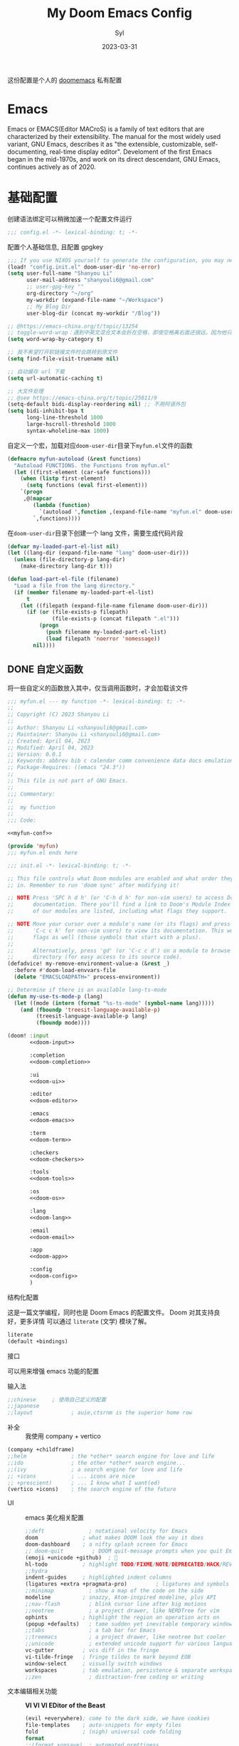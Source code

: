 #+title: My Doom Emacs Config
#+EMAIL: shanyouli6@gmail.com
#+DATE: 2023-03-31
#+AUTHOR: Syl
#+html_head: <link rel='shortcut icon' type='image/png' href='https://www.gnu.org/software/emacs/favicon.png'>
#+property: header-args:emacs-lisp :tangle yes :comments link
#+property: header-args+:elisp :exports code
#+property: header-args+:tangle "no" :results silent :eval no
#+options: coverpage:yes
#+startup: fold

这份配置是个人的 [[https://github.com/doomemacs/doomemacs/blob/develop/docs/getting_started.org][doomemacs]] 私有配置
* Emacs

Emacs or EMACS(Editor MACroS) is a family of text editors that are characterized by
their extensibility. The manual for the most widely used variant, GNU Emacs, describes
it as "the extensible, customizable, self-documenting, real-time display editor".
Develoment of the first Emacs began in the mid-1970s, and work on its direct
descendant, GNU Emacs, continues actively as of 2020.

* 基础配置
创建语法绑定可以稍微加速一个配置文件运行
#+begin_src emacs-lisp :comments no
;;; config.el -*- lexical-binding: t; -*-
#+end_src
配置个人基础信息, 且配置 gpgkey
#+begin_src emacs-lisp
;;; If you use NIXOS yourself to generate the configuration, you may need to load it.
(load! "config.init.el" doom-user-dir 'no-error)
(setq user-full-name "Shanyou Li"
      user-mail-address "shanyouli6@gmail.com"
      ;; user-gpg-key ""
      org-directory "~/org"
      my-workdir (expand-file-name "~/Workspace")
      ;; My Blog Dir
      user-blog-dir (concat my-workdir "/Blog"))

;; @https://emacs-china.org/t/topic/13254
;; toggle-word-wrap：遇到中英文混合文本会折在空格，即使空格离右面还很远。因为他只能折在空格和 tab 上
(setq word-wrap-by-category t)

;; 我不希望打开软链接文件时会跳转到原文件
(setq find-file-visit-truename nil)

;; 自动缓存 url 下载
(setq url-automatic-caching t)

;; 大文件处理
;; @see https://emacs-china.org/t/topic/25811/9
(setq-default bidi-display-reordering nil) ;; 不用阿语外包
(setq bidi-inhibit-bpa t
      long-line-threshold 1000
      large-hscroll-threshold 1000
      syntax-wholeline-max 1000)
#+end_src
自定义一个宏，加载对应​~doom-user-dir~​目录下​~myfun.el~​文件的函数
#+begin_src emacs-lisp
(defmacro myfun-autoload (&rest functions)
  "Autoload FUNCTIONS. the Functions from myfun.el"
  (let ((first-element (car-safe functions)))
    (when (listp first-element)
      (setq functions (eval first-element)))
    `(progn
     ,@(mapcar
        (lambda (function)
          `(autoload ',function ,(expand-file-name "myfun.el" doom-user-dir ) nil t))
        `,functions))))
#+end_src
在​~doom-user-dir~​目录下创建一个 lang 文件，需要生成代码片段
#+begin_src emacs-lisp :tangle  yes :noweb-ref none
(defvar my-loaded-part-el-list nil)
(let ((lang-dir (expand-file-name "lang" doom-user-dir)))
  (unless (file-directory-p lang-dir)
    (make-directory lang-dir t)))

(defun load-part-el-file (filename)
  "Load a file from the lang directory."
  (if (member filename my-loaded-part-el-list)
      t
    (let ((filepath (expand-file-name filename doom-user-dir)))
      (if (or (file-exists-p filepath)
              (file-exists-p (concat filepath ".el")))
          (progn
            (push filename my-loaded-part-el-list)
            (load filepath 'noerror 'nomessage))
        nil))))
#+end_src
** DONE 自定义函数
CLOSED: [2023-04-04 Tue 14:55]
:properties:
:CUSTOM_ID: myfun
:header-args:emacs-lisp: :tangle no :noweb-ref myfun-conf
:end:
:intro:
将一些自定义的函数放入其中，仅当调用函数时，才会加载该文件

#+begin_src emacs-lisp :noweb no-export :tangle "myfun.el" :noweb-prefix no :noweb-ref nil
;;; myfun.el --- my function -*- lexical-binding: t; -*-
;;
;; Copyright (C) 2023 Shanyou Li
;;
;; Author: Shanyou Li <shanyouli6@gmail.com>
;; Maintainer: Shanyou Li <shanyouli6@gmail.com>
;; Created: April 04, 2023
;; Modified: April 04, 2023
;; Version: 0.0.1
;; Keywords: abbrev bib c calendar comm convenience data docs emulations extensions faces files frames games hardware help hypermedia i18n internal languages lisp local maint mail matching mouse multimedia news outlines processes terminals tex tools unix vc wp
;; Package-Requires: ((emacs "24.3"))
;;
;; This file is not part of GNU Emacs.
;;
;;; Commentary:
;;
;;  my function
;;
;;; Code:

<<myfun-conf>>

(provide 'myfun)
;;; myfun.el ends here
#+end_src
*** 简单的 indent 函数
参考[[https://emacs-china.org/t/elisp-use-package/23812/10][indent 配置]]
#+begin_src emacs-lisp
(defun indent-region-or-buffer()
  "To indent the buffer or region"
  (interactive)
  (save-excursion
    (if (region-active-p)
        (progn
          (indent-region (region-beginning) (region-end))
          (message "Indent selected region."))
      (indent-region (point-min) (point-max))
      (message "Indent buffer."))))

#+end_src
#+begin_src emacs-lisp :tangle "yes" :noweb-ref none
(myfun-autoload indent-region-or-buffer)
(map! "C-M-\\" :desc "indent" #'indent-region-or-buffer)
#+end_src
*** 记录光标位置
#+begin_src emacs-lisp
(defun remember-init ()
  "记住当前位置."
  (interactive)
  (point-to-register 8)
  (message "Have remember one position"))

(defun remember-jump ()
  "跳转到最后一次的位置."
  (interactive)
  (let ((tmp (point-marker)))
    (jump-to-register 8)
    (set-register 8 tmp))
  (message "Have back to remember position"))
#+end_src

*** 函数定义跳转
lsp-bridge-find-def 和 dumb-jump 的封装
#+begin_src emacs-lisp
(defun my/def-jump-go ()
  (interactive)
  (cond ((eq major-mode 'emacs-lisp-mode)
         (when-let ((symb (function-called-at-point)))
           (find-function symb)))
        ((bound-and-true-p lsp-bridge-mode)
         (lsp-bridge-find-def))
        ((require 'dumb-jump nil t)
         (dumb-jump-go))
        (t (message "Please Install dumb-jump"))))

(defun my/def-jump-back ()
  (interactive)
  (cond ((bound-and-true-p lsp-bridge-mode)
         (lsp-bridge-find-def-return))
        ((require 'dumb-jump nil t)
         (dumb-jump-back))
        (t (message "Please install dumb-jump package"))))

#+end_src
*** 设置 frame 大小
#+begin_src emacs-lisp
(defun init-default-frame (&optional frame wratio hratio)
  "设置 `frame'的大小"
  (interactive)
  (let ((x-width (or (alist-get 'width default-frame-alist)
                     (truncate (- (* (x-display-pixel-width)
                                     (or wratio 0.5)) 20))))
        (y-height (or (alist-get 'height default-frame-alist)
                      (truncate (* (x-display-pixel-height)
                                   (or hratio 0.5))))))
    (set-frame-size (or frame (selected-frame)) x-width y-height t)))
#+end_src

#+begin_src emacs-lisp :tangle "yes" :noweb-ref none
(myfun-autoload init-default-frame)
#+end_src
*** 插入日期
格式为​=%Y-%m-%d %G-%M-%S=​
#+begin_src emacs-lisp
;; :tangle "yes" :noweb-ref myfun-conf
(defun insert-datetime ()
  "Insert date at point."
    (interactive)
    (insert (format-time-string "%Y-%m-%d %H:%M:%S")))
#+end_src
使用方式
#+begin_src emacs-lisp :tangle "yes" :noweb-ref none
(myfun-autoload insert-datetime)
#+end_src

*** 系统默认工具打开文件
#+begin_src emacs-lisp
(defun open-in-external-app (&optional @fname)
  "Open the current file or dired marked files in external app.
When called in emacs lisp, if @fname is given, open that.
URL `http://xahlee.info/emacs/emacs/emacs_dired_open_file_in_ext_apps.html'
Version 2022-06-26  8:46:00"
  (interactive)
  (let* (($file-list (if @fname
                         (progn (list @fname))
                       (if (or
                            (string-equal major-mode "dired-mode")
                            (string-equal major-mode "dirvish-mode"))
                           (dired-get-marked-files)
                         (list (buffer-file-name)))))
         ($do-it-p (if (<= (length $file-list) 5)
                       t
                     (y-or-n-p "Open more than 5 files? "))))
    (when $do-it-p
      (cond ((string-equal system-type "windows-nt")
             (mapc (lambda ($fpath)
                     (shell-command (concat "PowserShell -Command \"Invoke-Item -LiteralPath\" " "'"
                                            (shell-quote-argument (expand-file-name $fpath)) "'")))
                   $file-list))
            ((string-equal system-type "darwin")
             (mapc (lambda ($fpath)
                     (shell-command (concat "open " (shell-quote-argument $fpath)))) $file-list))
            ((string-equal system-type "gnu/linux")
             (mapc (lambda ($fpath)
                     (let ((process-connection-type nil))
                       (start-process "" nil "xdg-open" $fpath))) $file-list))))))
#+end_src
#+begin_src emacs-lisp :tangle "yes" :noweb-ref none
(myfun-autoload open-in-external-app)
(map! :leader
  :desc "open in external app" "os" #'open-in-external-app)
#+end_src
*** 自动打开文件夹
#+begin_src emacs-lisp
(defun +find-file-in-project (project)
  "在一个 `project' 中打开文件"
  (unless (file-directory-p project)
    (make-directory project t))
  (doom-project-find-file project))

#+end_src
#+begin_src emacs-lisp :tangle "yes" :noweb-ref none
(myfun-autoload +find-file-in-project)
(map! :leader
  (:prefix-map ("d" . "my prjs")
  :desc "dotfile" "d" (cmd!
                       (+find-file-in-project (or (bound-and-true-p mydotfile)
                                                  (getenv "DOTFILES")
                                                  (expand-file-name "~/.dotfiles"))))
  :desc "org" "o" (cmd!
                   (+find-file-in-project (or (bound-and-true-p org-directory)
                                              "~/org")))
  :desc "draft" "t" (cmd! (+find-file-in-project "~/Workspace/Draft"))
  :desc "flashes" "f" (cmd! (+find-file-in-project "~/flashes"))))

#+end_src
*** 自动对齐
自动对齐等号的方法, 代码来源:[[https://github.com/manateelazycat/smart-align/blob/master/smart-align.el#L99][smart-align/smart-align.el]],相关讨论 [[https://emacs-china.org/t/topic/13464][[求助]如何使文字向中间或中间列对齐呢]]
#+begin_src emacs-lisp
(defun smart-align ()
  (interactive)
  (with-demoted-errors
      "Something wrong when align."
    (let ((align-start
           (save-excursion
             (backward-up-list)
             (point)
             ))
          (align-end
           (save-excursion
             (up-list)
             (point))))
      (align-regexp align-start align-end "\\(\\s-*\\)\\(=\\|:\\)" 1 1))))
#+end_src
#+begin_src emacs-lisp :tangle "yes" :noweb-ref none
(myfun-autoload smart-align)
#+end_src

*** Emacs-client
我使用​src_bash{emacs --fg-daemon="main"}​启动 emacs 服务，然后使用
​src_bash{emacsclient -s main -e '(+create-EmacsClient-frame)'}​
创建启动 frame
#+begin_src emacs-lisp
(defvar +emacs-client-frame-parameters
  `((name . "EmacsClient")
    (width . 90)
    (height . 26)
    (transient . t)
    ,@(when IS-MAC
        `((window-system . ns)
          (menu-bar-lines . 1)))
    ,@(when IS-LINUX
        `((window-system . ,(if (boundp 'pgtk-initialized) 'pgtk 'x))
          (display . ,(or (getenv "WAYLAND_DISPLAY")
                          (getenv "DISPLAY")
                          ":0"))))
 ;; ,(if IS-MAC '(menu-bar-lines . 1))
    )
  "TODO")

(defun +create-EmacsClient-frame (&optional fn)
  "创建一个名为 Emacslient 的 frame,如果该 frame 存在则聚焦到它"
  (interactive)
  (let* ((frame-title-format "")
         (preframe (cl-loop for frame in (frame-list)
                            if (string-prefix-p "EmacsClient" (frame-parameter frame 'name))
                            return frame))
         (frame (or preframe (make-frame +emacs-client-frame-parameters))))
    (select-frame-set-input-focus frame)
    (when frame
      (with-selected-frame frame
        (if fn
            (call-interactively fn)
          (with-current-buffer (switch-to-buffer "*scratch*")
            (text-scale-set 0.2)
            (when (eq major-mode 'fundamental-mode)
              (emacs-lisp-mode)))
          ;; (redisplay)
          )))))

#+end_src
#+begin_src emacs-lisp :tangle "yes" :noweb-ref none
(myfun-autoload +create-EmacsClient-frame)
#+end_src
*** tressit
emacs 内部的 tree-sitter, 判断是否可以使用 treesit
#+begin_src emacs-lisp
(defun my-treesit-available-p ()
  "Check whether tree-sitter is available. Native tree-sitter is introduced since 29."
  (and (fboundp 'treesit-available-p) (treesit-available-p)))
#+end_src

#+begin_src emacs-lisp :tangle "yes" :noweb-ref none
(myfun-autoload my-treesit-available-p)
#+end_src

*** EmacsClient 配置函数
设置 emacs-client-frame-parameter
#+begin_src emacs-lisp
;;;###autoload
(defvar my-emacs-client-frame-name "EmacsClient" "emacsclient frame default name")
;;;###autoload
(defvar my-emacs-client-frame nil "Store the generated EmacsClient frame")
;;;###autoload
(defvar +my-emacs-client-frame-parameters
  `((name . ,my-emacs-client-frame-name)
    ;; (transient . t)
    ,@(when IS-LINUX
        `((window-system . ,(if (boundp 'pgtk-initialized) 'pgtk 'x))
          (display . ,(or (getenv "WAYLAND_DISPLAY")
                          (getenv "DISPLAY")
                          ":0"))))
    ,(if IS-MAC '(menu-bar-lines . 1)))
  "TODO")
#+end_src
判断 rame 是否是 EmacsClient frame
#+begin_src emacs-lisp
(defun +my-emacs-client-frame-p (&optional frame)
  "Return t if the current frame is an Emacs-Client frame opened by
`+my-emacs-client-open-frame'."
  (and (string-prefix-p (alist-get 'name +my-emacs-client-frame-parameters)
                        (frame-parameter frame 'name))
       t
       ;; (frame-parameter frame 'transient)
       ))
;;;###autoload
(defun emacs-client-frame-is-live-p ()
    "Return t, if `my-emacs-client-frame' exists"
    (if (and my-emacs-client-frame (frame-live-p my-emacs-client-frame))
        t
      (setq my-emacs-client-frame
            (cl-find-if (lambda (frame)
                          (and (frame-live-p frame)
                               (+my-emacs-client-frame-p frame)))
                        (frame-list)))
      (and my-emacs-client-frame (frame-live-p my-emacs-client-frame))))
#+end_src
打开一个 emacs-client，只能打开一个 emacsClient frame
#+begin_src emacs-lisp
;;;###autoload
(defun +my-emacs-client-open-frame (&optional $file)
  (interactive)
  (let* ((frame-title-format "")
         (frame (if (emacs-client-frame-is-live-p)
                    my-emacs-client-frame
                  (make-frame +my-emacs-client-frame-parameters))))
    (if frame
        (progn
          (setq my-emacs-client-frame frame)
          (select-frame-set-input-focus frame)
          (when (and $file (file-exists-p $file))
              (with-selected-frame frame (find-file $file)))
          t)
      nil)))
#+end_src
自动更新 emacsClient frame 的 Title
#+begin_src emacs-lisp
;;;###autoload
(defun update-emacs-client-title ()
  (let* ((frame (selected-frame)))
    (when (string-prefix-p my-emacs-client-frame-name (frame-parameter frame 'name))
      (modify-frame-parameters
       frame
       (list (cons 'name
                   (concat my-emacs-client-frame-name " - " (buffer-name))))))))
#+end_src
autoload
#+begin_src emacs-lisp :tangle "yes" :noweb-ref none
(myfun-autoload update-emacs-client-title +my-emacs-client-open-frame emacs-client-frame-is-live-p)
(add-hook 'doom-first-file-hook
          (lambda ()
            (run-with-idle-timer
             1 nil
             (lambda ()
               (add-hook 'doom-switch-buffer-hook
                         #'update-emacs-client-title)))))
#+end_src

*** create fontset
#+begin_src emacs-lisp
(defmacro my-create-fontset-m (name ascii-font han-font &rest font-list)
  "Create fontset named NAME with given ASCII-FONT and HAN-FONT."
  `(let ((registry (concat "fontset-variable " ,name)))
     (create-fontset-from-fontset-spec
      (font-xlfd-name
       (font-spec :family ,ascii-font :registry registry)))
     (set-fontset-font registry 'han (font-spec :family ,han-font))
     (set-fontset-font registry 'cjk-misc (font-spec :family ,han-font))
     ,(if font-list
          `(progn
             ,@(mapcar
                (lambda (alist)
                  `(set-fontset-font registry (car-safe ,alist) (car-safe (cdr-safe ,alist))))
                font-list)))))
#+end_src
- autoload
#+begin_src emacs-lisp :tangle "yes" :noweb-ref none
(myfun-autoload my-create-fontset-m)
#+end_src
*** 大文件确认
- buffer-size > 100000 即为大文件
#+begin_src emacs-lisp
(defun too-long-file-p ()
  "Check whether the file is too long."
  (or (> (buffer-size) 100000)
      (and (fboundp 'buffer-line-statistics)
           (> (car (buffer-line-statistics)) 10000))))
#+end_src
- autoload
#+begin_src emacs-lisp :tangle "yes" :noweb-ref none
(myfun-autoload too-long-file-p)
#+end_src
** 设置一些常用的默认值
#+begin_src emacs-lisp
(setq-default delete-by-moving-to-trash t ; 文件删除到回收站
              window-combination-resize t ; 从其它窗口获取新窗口大小
              x-stretch-cursor t) ; 光标拉伸到字形宽度

(setq! undo-limit 104857600         ; 重置撤销限制到 100 MiB
       auto-save-default t          ; 没有人喜欢丢失工作，我也是如此
       truncate-string-ellipsis "…" ; Unicode 省略号相比 ascii 更好
                                    ; 同时节省 /宝贵的/ 空间
       password-cache-expiry nil    ; 我能信任我的电脑 ... 或不能?
       ; scroll-preserve-screen-position 'always
                                    ; 不要让 `点' (光标) 跳来跳去
       scroll-margin 3              ; 适当保持一点点边距
       gc-cons-threshold 1073741824
       read-process-output-max 1048576)

;; (remove-hook 'text-mode-hook #'visual-line-mode) ;; 视觉上换行
;; (add-hook 'text-mode-hook #'auto-fill-mode)  ;; 自动换行，按照 fill-column 设置
(add-hook 'text-mode-hook #'toggle-word-wrap) ;; 自动视觉换行

(global-subword-mode 1)             ; 识别驼峰，而不是傻瓜前进
(global-unset-key (kbd "C-z"))      ; 关闭 "C-z" 最小化

(define-key! global-map "C-s" #'+default/search-buffer)

(map! (:leader (:desc "load a saved workspace" :g "wr" #'+workspace/load))) ;; workspace load keybind

(when IS-WINDOWS
  (setq-default buffer-file-coding-system 'utf-8-unix)
  (set-default-coding-systems 'utf-8-unix)
  (prefer-coding-system 'utf-8-unix)) ; 将 Windows 上的编码改为 UTF-8 Unix 换行

(custom-set-variables '(delete-selection-mode t) ; delete when you select region and modify
                      '(delete-by-moving-to-trash t) ; delete && move to trash
                      '(inhibit-compacting-font-caches t) ;; don't compact font caches during GC. 在 windows 上可能需要开启它
                      '(gc-cons-percentage 1))

(add-hook 'prog-mode-hook (lambda () (setq show-trailing-whitespace t))) ; 高亮结尾的空白符

(setq word-wrap-by-category t)  ; Chinese Wrap
(setq confirm-kill-emacs nil)   ; kill emacs, not prompt
(setq confirm-kill-processes nil) ; 退出后自动杀掉进程
#+end_src
定义一个自己的 key leader
#+begin_src emacs-lisp
(general-create-definer my/leader
  :states '(normal insert emacs visual)
  :keymaps 'override
  :prefix ","
  :non-normal-prefix "s-,")
(my/leader
  "t" '(:ignore t :which-key "toggle")
  "o" '(:ignore t :which-key "open")
  "r" '(:ignore t :which-key "reload"))
#+end_src
默认下自定义界面所有修改都会加入到 =init.el= 上，常用的方法是放在 =costom.el= 上
#+begin_src emacs-lisp
(setq custom-file (expand-file-name "custom.el" doom-local-dir))
(when (file-exists-p custom-file)
  (load custom-file 'no-error 'no-message))
#+end_src
窗口交换的方法
#+begin_src emacs-lisp
(map! :map ctl-x-map
  "<left>" #'windmove-left
  "<down>" #'windmove-down
  "<up>" #'windmove-up
  "<right>" #'windmove-right)

(map! :map evil-window-map
  "SPC" #'rotate-layout
  "<left>" #'windmove-left
  "<down>" #'windmove-down
  "<up>" #'windmove-up
  "<right>" #'windmove-right
  ;; 交换窗口
  "C-<left>"   #'+evil/window-move-left
  "C-<down>"   #'+evil/window-move-down
  "C-<up>"     #'+evil/window-move-up
  "C-<right>"  #'+evil/window-move-right)
#+end_src
修复当在终端使用​src_bash{emacs -T title} 启动时，emacs 标题不变的问题,目前应该没有效果了
#+begin_src emacs-lisp
(add-hook! doom-after-init-modules
  (let ((title (assoc 'title default-frame-alist)))
    (delq! title default-frame-alist)))
#+end_src
为不同的 frame 设置不同的窗口大小，目前使用系统功能代替, 依赖​~myfun.el~​中的​=init-default-frame=​函数
#+begin_src emacs-lisp :tangle "no"
(add-hook 'after-make-frame-functions
          (lambda (frame)
            (pcase (frame-parameter nil 'name)
              ("scratch" (init-default-frame frame))
              ("org-protocol" (init-default-frame frame 0.618 0.618)))))
#+end_src
** 最近文件的管理
#+begin_src emacs-lisp
(setq recentf-max-saved-items 200
      recentf-exclude
      '("\\.?cache" ".cask" "url" "COMMIT_EDITMSG\\'" "bookmars"
        "\\.\\(?.gz\\|gif\\|svg\\|png\\|jpe?g\\|bmp\\|xpm\\)$"
        "\\.?ido\\.last$" "\\.revive$" "/G?TAGS$" "/.elfeed/"
        "^/tmp/" "^/var/folders/.+$" "^/nix/"
        (lambda (file)
          (or (file-directory-p file)
              (file-in-directory-p file (bound-and-true-p package-user-dir))
              (file-in-directory-p file (concat straight-base-dir "straight"))
              (file-in-directory-p file
                                   (file-name-directory (doom-session-file)))))))

(after! recentf
  (push (expand-file-name recentf-save-file) recentf-exclude))
#+end_src
** 自动保存文件
使用 ~auto-save-visited-mode~ ,相关讨论[[https://emacs-china.org/t/macos-save-silently-t/24086][关于在 macOS 上设置了 save-silently 为 t ，自动保存时仍然会显示消息的问题]]
#+begin_src emacs-lisp
(use-package! emacs
  :init
  (setq auto-save-visited-interval 2
        save-silently t
        auto-save-visited-predicate
        (lambda () (and (not (buffer-live-p (get-buffer " *vundo tree*")))
                   (not (string-suffix-p "gpg" (file-name-extension (buffer-name)) t))
                   (not (eq (buffer-base-buffer (get-buffer (concat "CAPTURE-" (buffer-name))))
                            (current-buffer)))
                   (or (not (boundp 'corfu--total)) (zerop corfu--total))
                   ;; Company is not active?
                   (or (not (boundp 'company-candidates))
                       (not company-candidates))
                   ;; rime 输入中文时，不自动保存
                   (or (not (featurep 'rime))
                       (and (bound-and-true-p rime--lib-loaded)
                            (string= "" (rime--build-candidate-content))))
                   ;; 不聚焦到 minibuffer 时
                   (not (active-minibuffer-window))
                   (or (not (boundp 'yas--active-snippets)) (not yas--active-snippets)))))
  :hook (doom-first-file . auto-save-visited-mode)
  :config
  ;; NOTE: macos 上设置 save-silently 为 t, 自动保存时还是会显示消息

  (when IS-MAC
    (setq inhibit-message-regexps '("^Saving" "^Wrote")
          set-message-functions '(inhibit-message))
    ;; (defadvice! +auto-save-visited-mode (fn &rest args)
    ;;   :after #'auto-save-visited-mode
    ;;   (if (bound-and-true-p auto-save-visited-mode)
    ;;     (setq inhitbit-message-regexps nil
    ;;           set-message-functions '(set-minibuffer-message))))
    )
  )
#+end_src
** 日历配置
#+begin_src emacs-lisp
(use-package! calendar
  :hook (calendar-today-visible . calendar-mark-today)
  :config
  ;; 不显示中国节目，用`cal-chinese-x' 插件显示
  (setq calendar-chinese-all-holidays-flag nil)
  ;; 显示节目
  (setq calendar-mark-holiday-flag t
        ;; 不显示 Emacs 日记，使用 org-mode 写日记
        calendar-mark-diary-entries-flag nil
        ;; 使用数字显示时区
        calendar-time-zone-style 'numberic
        ;; 日期显示方式为 year/month/day
        calendar-date-style 'iso
        ;; 中文天干地支
        calendar-chinese-celestial-stem ["甲" "乙" "丙" "丁" "戊" "己" "庚" "辛" "壬" "癸"]
        calendar-chinese-terrestrial-branch ["子" "丑" "寅" "卯" "辰" "巳" "午" "未" "申" "酉" "戌" "亥"]
        ;; 设置中文月份
        calendar-month-name-array ["一月" "二月" "三月" "四月" "五月" "六月" "七月" "八月" "九月" "十月" "十一月" "十二月"]
        ;; 设置星期标题显示
        calendar-day-name-array ["日" "一" "二" "三" "四" "五" "六"]
        ;; 周日作为一周第一天
        calendar-week-start-day 0))
#+end_src

** doom 配置
拉取 doom-emacs 仓库的分支
  - emacs-version: *29.0.60*
*** 模组
:properties:
:header-args:emacs-lisp: :tangle no
:end:

#+name: init.el
#+attr_html: :collapsed t
#+begin_src emacs-lisp :tangle "init.el" :noweb no-export :comments no
;;; init.el -*- lexical-binding: t; -*-

;; This file controls what Doom modules are enabled and what order they load
;; in. Remember to run 'doom sync' after modifying it!

;; NOTE Press 'SPC h d h' (or 'C-h d h' for non-vim users) to access Doom's
;;      documentation. There you'll find a link to Doom's Module Index where all
;;      of our modules are listed, including what flags they support.

;; NOTE Move your cursor over a module's name (or its flags) and press 'K' (or
;;      'C-c c k' for non-vim users) to view its documentation. This works on
;;      flags as well (those symbols that start with a plus).
;;
;;      Alternatively, press 'gd' (or 'C-c c d') on a module to browse its
;;      directory (for easy access to its source code).
(defadvice! my-remove-environment-value-a (&rest _)
  :before #'doom-load-envvars-file
  (delete "EMACSLOADPATH=" process-environment))

;; Determine if there is an available lang-ts-mode
(defun my-use-ts-mode-p (lang)
  (let ((mode (intern (format "%s-ts-mode" (symbol-name lang)))))
    (and (fboundp 'treesit-language-available-p)
         (treesit-language-available-p lang)
         (fboundp mode))))

(doom! :input
       <<doom-input>>

       :completion
       <<doom-completion>>

       :ui
       <<doom-ui>>

       :editor
       <<doom-editor>>

       :emacs
       <<doom-emacs>>

       :term
       <<doom-term>>

       :checkers
       <<doom-checkers>>

       :tools
       <<doom-tools>>

       :os
       <<doom-os>>

       :lang
       <<doom-lang>>

       :email
       <<doom-email>>

       :app
       <<doom-app>>

       :config
       <<doom-config>>
       )
#+end_src
**** 结构化配置
这是一篇文学编程，同时也是 Doom Emacs 的配置文件。 Doom 对其支持良好，更多详情
可以通过 ~literate~ (文学) 模块了解。

#+name: doom-config
#+begin_src emacs-lisp
literate
(default +bindings)
#+end_src
**** 接口
可以用来增强 emacs 功能的配置
- 输入法 ::
#+name: doom-input
#+begin_src emacs-lisp
;;chinese     ; 使用自己定义的配置
;;japanese
;;layout            ; auie,ctsrnm is the superior home row
#+end_src
- 补全 ::
  我使用 company + vertico
#+name: doom-completion
#+begin_src emacs-lisp
(company +childframe)
;;helm              ; the *other* search engine for love and life
;;ido               ; the other *other* search engine...
;;(ivy              ; a search engine for love and life
;; +icons           ; ... icons are nice
;; +prescient)      ; ... I know what I want(ed)
(vertico +icons)    ; the search engine of the future
#+end_src
- UI ::
  emacs 美化相关配置
  #+name: doom-ui
  #+begin_src emacs-lisp
;;deft              ; notational velocity for Emacs
doom              ; what makes DOOM look the way it does
doom-dashboard    ; a nifty splash screen for Emacs
;; doom-quit         ; DOOM quit-message prompts when you quit Emacs
(emoji +unicode +github)  ; 🙂
hl-todo           ; highlight TODO/FIXME/NOTE/DEPRECATED/HACK/REVIEW
;;hydra
indent-guides     ; highlighted indent columns
(ligatures +extra +pragmata-pro)         ; ligatures and symbols to make your code pretty again
;;minimap           ; show a map of the code on the side
modeline          ; snazzy, Atom-inspired modeline, plus API
;;nav-flash         ; blink cursor line after big motions
;;neotree           ; a project drawer, like NERDTree for vim
ophints           ; highlight the region an operation acts on
(popup +defaults)   ; tame sudden yet inevitable temporary windows
;;tabs              ; a tab bar for Emacs
;;treemacs          ; a project drawer, like neotree but cooler
;;unicode           ; extended unicode support for various languages
vc-gutter         ; vcs diff in the fringe
vi-tilde-fringe   ; fringe tildes to mark beyond EOB
window-select     ; visually switch windows
workspaces        ; tab emulation, persistence & separate workspaces
;;zen               ; distraction-free coding or writing
  #+end_src
- 文本编辑相关功能 :: *VI VI VI EDitor of the Beast*
  #+name: doom-editor
  #+begin_src emacs-lisp
(evil +everywhere); come to the dark side, we have cookies
file-templates    ; auto-snippets for empty files
fold              ; (nigh) universal code folding
format
;;(format +onsave)  ; automated prettiness
;;god               ; run Emacs commands without modifier keys
;;lispy             ; vim for lisp, for people who don't like vim
multiple-cursors  ; editing in many places at once
;;objed             ; text object editing for the innocent
;;parinfer          ; turn lisp into python, sort of
;;rotate-text       ; cycle region at point between text candidates
snippets          ; my elves. They type so I don't have to
;;word-wrap         ; soft wrapping with language-aware indent
  #+end_src
- Emacs 内置功能增强 ::
#+name: doom-emacs
 #+begin_src emacs-lisp
dired             ; making dired pretty [functional]
electric          ; smarter, keyword-based electric-indent
(ibuffer +icons)        ; interactive buffer management
undo             ; persistent, smarter undo for your inevitable mistakes
vc                ; version-control and Emacs, sitting in a tree
 #+end_src
- 终端功能 ::
  #+name: doom-term
#+begin_src emacs-lisp
;; eshell            ; the elisp shell that works everywhere
;;shell             ; simple shell REPL for Emacs
;;term              ; basic terminal emulator for Emacs
vterm             ; the best terminal emulation in Emacs
#+end_src
- 检测 :: 可以告诉我哪里不对，但我觉得我应该先好好背背单词或者看看 PEP8
  #+name: doom-checkers
 #+begin_src emacs-lisp
syntax              ; tasing you for every semicolon you forget
;; (:if (or (executable-find "hunspell")
;;          (executable-find "aspell")) spell) ; tasing you for misspelling mispelling
;;grammar           ; tasing grammar mistake every you make
  #+end_src
- 工具 :: workflow in Emacs!
#+name: doom-tools
#+begin_src emacs-lisp
;; tree-sitter
;;ansible
;;biblio            ; Writes a PhD for you (citation needed)
;;debugger          ; FIXME stepping through code, to help you add bugs
direnv
docker
;;editorconfig      ; let someone else argue about tabs vs spaces
;;ein               ; tame Jupyter notebooks with emacs
(eval +overlay)     ; run code, run (also, repls)
;;gist              ; interacting with github gists
lookup              ; navigate your code and its documentation
;; (lsp +eglot)               ; M-x vscode
magit             ; a git porcelain for Emacs
;;make              ; run make tasks from Emacs
pass              ; password manager for nerds
pdf               ; pdf enhancements
;;prodigy           ; FIXME managing external services & code builders
;;rgb               ; creating color strings
;;taskrunner        ; taskrunner for all your projects
;;terraform         ; infrastructure as code
;;tmux              ; an API for interacting with tmux
;;upload            ; map local to remote projects via ssh/ftp
#+end_src
- OS ::
#+name: doom-os
#+begin_src emacs-lisp
(:if IS-MAC macos)  ; improve compatibility with macOS
tty               ; improve the terminal Emacs experience
#+end_src
**** 编程语言支持
最爽的事情就是，我可以在 Emacs 中编写任何语言 (的 =Hello World=)
#+name: doom-lang
#+begin_src emacs-lisp  :noweb-ref none
(:unless (my-use-ts-mode-p 'lua) lua)
;;agda              ; types of types of types of types...
;;beancount         ; mind the GAAP
;;(cc +lsp)         ; C > C++ == 1
;;clojure           ; java with a lisp
;;common-lisp       ; if you've seen one lisp, you've seen them all
;;coq               ; proofs-as-programs
;;crystal           ; ruby at the speed of c
;;csharp            ; unity, .NET, and mono shenanigans
data              ; config/data formats
;;(dart +flutter)   ; paint ui and not much else
;;dhall
;;elixir            ; erlang done right
;;elm               ; care for a cup of TEA?
emacs-lisp        ; drown in parentheses
;;erlang            ; an elegant language for a more civilized age
;;ess               ; emacs speaks statistics
;;factor
;;faust             ; dsp, but you get to keep your soul
;;fortran           ; in FORTRAN, GOD is REAL (unless declared INTEGER)
;;fsharp            ; ML stands for Microsoft's Language
;;fstar             ; (dependent) types and (monadic) effects and Z3
;;gdscript          ; the language you waited for
;;(go +lsp)         ; the hipster dialect
;;(haskell +lsp)    ; a language that's lazier than I am
;;hy                ; readability of scheme w/ speed of python
;;idris             ; a language you can depend on
;; json              ; At least it ain't XML
;;(java +lsp)       ; the poster child for carpal tunnel syndrome
javascript        ; all(hope(abandon(ye(who(enter(here))))))
;;julia             ; a better, faster MATLAB
;;kotlin            ; a better, slicker Java(Script)
;;latex             ; writing papers in Emacs has never been so fun
;;lean              ; for folks with too much to prove
;;ledger            ; be audit you can be
markdown          ; writing docs for people to ignore
;;nim               ; python + lisp at the speed of c
nix               ; I hereby declare "nix geht mehr!"
;;ocaml             ; an objective camel
(org +hugo
     +roam2
     +dragndrop
     )           ;organize your plain life in plain text
;;php               ; perl's insecure younger brother
;;plantuml          ; diagrams for confusing people more
;;purescript        ; javascript, but functional
python              ; beautiful is better than ugly
;;qt                ; the 'cutest' gui framework ever
;;racket            ; a DSL for DSLs
;;raku              ; the artist formerly known as perl6
;;rest              ; Emacs as a REST client
;;rst               ; ReST in peace
;;(ruby +rails)     ; 1.step {|i| p "Ruby is #{i.even? ? 'love' : 'life'}"}
;; rust             ; Fe2O3.unwrap().unwrap().unwrap().unwrap()
;;scala             ; java, but good
;;(scheme +guile)   ; a fully conniving family of lisps
sh                ; she sells {ba,z,fi}sh shells on the C xor
;;sml
;;solidity          ; do you need a blockchain? No.
;;swift             ; who asked for emoji variables?
;;terra             ; Earth and Moon in alignment for performance.
web               ; the tubes
yaml              ; JSON, but readable
;;zig               ; C, but simpler
#+end_src
**** everything  in Emacs
- 邮件 :: 我不会在 EMacs 中使用邮件🙃
#+name: doom-email
#+begin_src emacs-lisp
;;(mu4e +org +gmail)
;;notmuch
;;(wanderlust +gmail)
#+end_src
- app :: 可以在 emacs 中查看 RSS ， 上 irc
#+name: doom-app
#+begin_src emacs-lisp
;;calendar
;;emms
;;everywhere        ; *leave* Emacs!? You must be joking
;;irc               ; how neckbeards socialize
;; (rss +org)        ; emacs as an RSS reader
;;twitter           ; twitter client https://twitter.com/vnought
#+end_src
** 杂项
* 包
** 加载结构
:properties:
:header-args:emacs-lisp: :tangle no
:end:
doom 通过 =packages.el= 来安装包，非常简单，只需要 ~package!~ 就可以安装。
需要注意，不应该将该文件编译为字节码。
#+begin_src emacs-lisp :tangle "packages.el" :comments no
;; -*- no-byte-compile: t; -*-
;;; $DOOMDIR/packages.el
;;; Load NIXOS automatically generated configuration.
(load! "packages.init.el" doom-user-dir 'no-error)
;; (disable-packages! smartparens)
#+end_src

*警告*: 不要禁用 =~/.emacs.d/core/packages.el= 中列出的包。Doom 依赖这些，禁用它们
可能出现严重问题。
- 从官方的源 [[https://melpa.org/][MELPA]] / [[http://elpa.gnu.org/][GNU ELPA]] / [[https://emacsmirror.net/][emacsmirror]] 安装
  #+begin_src emacs-lisp
(package! some-package)
  #+end_src
- 关闭某些包
  #+begin_src emacs-lisp
(package! some-package :disable t)
  #+end_src
- 从 Git Repo 安装
  #+begin_src emacs-lisp
;; github
(package! github-package :recipe (:host github :repo "username/repo"))
;; gitlab
(package! gitlab-package :recipe (:host gitlab :repo "username/repo"))
;; other
(package! other-package :recipe (:host nil :repo "https://example.com/repo"))
  #+end_src
  如果 repo 仅中只有某个 / 某些文件是你需要的
  #+begin_src emacs-lisp
(package! some-package
  :recipe (:host github :repo "username/repo"
           :files ("some-file.el" "src/elisp/*.el")))
  #+end_src
  如果需要指定某个 =commit= 或某个 =branch=
  #+begin_src emacs-lisp
;; commit
(package! some-package :pin "abcdefghijk")
;; branch
(package! some-package :recipe (:branch "stable"))
  #+end_src
- 使用本地的 repo
  #+begin_src emacs-lisp
(package! some-package :recipe (:local-repo "/path/to/repo"))
  #+end_src
** 辅助宏
这些是 doom 添加的一些非常有用的宏
- ~load!~ 可以相对于本文件进行外部 ~.el~ 文件的加载
- ~use-package!~ 用于配置包
- ~add-load-path!~ 将指定目录添加到 ~load-path~ 中，可以让 Emacs 在使用
  ~require~ 和 ~use-package~ 时在 ~load-path~ 中进行查找
- ~map!~ 用于绑定新的快捷键
** UI
字体，等主题 ui 配置
*** 字体配置
Doom exposes five (optional) variables or controlling fonts in Doom.
+ ~doom-font~ : set default font, 我使用 "Cascadia Code", size 为 12 ，备选字体: Fantasque Sans Mono, size 为 13
+ ~doom-variable-pitch-font~: Set Serif font, 目前没有喜欢的
+ ~doom-big-font~: used for `doom-big-font-mode`; use this for presentations or streaming ， 这个模式一般不会使用，如果选择字体，我回选择 Fira Code
+ ~doom-unicode-font~: Fallback font for Unicode glyphs ， Unicode ，或者默认字体，目前很多人推荐 [[https://juliamono.netlify.app/][JuliaMono]]， 我应该会尝试
+ 中文字体: LXGW WenKai Mono 备选 "Adobe Heiti Std" 和系统自带的字体
+ 如果你想获得使用等高且等宽的字体，请使用 [[https://github.com/be5invis/Sarasa-Gothic][更纱黑体]] (如果该字体的高度能小一点，我一定会用它，也许后续我会自己调整它的高度)
  #+begin_src emacs-lisp
(defadvice! my/use-default-font-a (&rest _)
  "Set `doom-font'!"
  :before #'doom-init-fonts-h
  (cl-loop for font in '("PragmataPro Liga" "Cascadia Code" "Fantasque Sans Mono")
           when (doom-font-exists-p font)
           return (setq doom-font (font-spec :family font :size 13)))
  (unless doom-font
    (cl-loop for font in '("JetBrains Mono" "Fira Code" "Source Code Pro" "Menlo" "monospace")
             when (doom-font-exists-p font)
             return (setq doom-font (font-spec :family font :size 12))))
  (advice-remove #'doom-init-fonts-h #'my/use-default-font-a))

(defadvice! my/use-chinese-font-a (&rest _)
  "Set Chinese fonts"
  :after #'doom-init-fonts-h
  (cl-loop for font in '("LXGW WenKai Mono" "Adobe Heiti Std" "STXihei" "Microsoft Yahei"
                         "Hiragino Sans GB W6" "WenQuanYi Micro Hei Mono")
           when (doom-font-exists-p font)
           return (dolist (charset '(kana han cjk-misc bopomofo))
                    (set-fontset-font t charset font)))
  ;; org modern header 字体配置
  (when (doom-font-exists-p "Unifont")
    (set-fontset-font t '(#x262f . #x2637) "Unifont")
    (set-fontset-font t '(#x2460 . #x2468) "Unifont")))

;; ligatures
(when (modulep! :ui ligatures +extra)
  (plist-put! +ligatures-extra-symbols :pipe "‖")
  (add-hook 'after-setting-font-hook
            (lambda ()
              (when (and (display-graphic-p)
                         (string-equal (font-get doom-font :family) "Fantasque Sans Mono"))
                (set-fontset-font t '(#X03bb . #X03bb) "Fantasque Sans Mono") ;; :lambda
                (set-fontset-font t '(#X2022 . #X2022) "Fantasque Sans Mono")) ;; dot

              (cl-loop for font in '("STIX Two Math" "Latin Modern Math")
                       when (doom-font-exists-p font)
                       return (dolist (charset (list #X2218 ;; composition
                                                     #X21a6 ;; map
                                                     #X2205 ;; null
                                                     #X1d54b ;; true
                                                     #X1d53d ;; false
                                                     #X2124 ;; int
                                                     #X211d ;; float
                                                     #X1d54a ;; str
                                                     #X1d539 ;; bool
                                                     #X1d543 ;; list
                                                     #X22c3 ;; union
                                                     #X2229 ;; intersect
                                                     #X2216 ;; diff
                                                     #X2a02 ;; tuple
                                                     ))
                                ;; (set-fontset-font t (cons charset charset) font)
                                (set-fontset-font t `(,charset . ,charset) font))))))

(defun my-ligatures-init-buffer-h ()
  (when after-init-time
    (let ((in-mode-extras-p (+ligatures--enable-p +ligatures-extras-in-modes)))
      (when in-mode-extras-p
        (prependq! prettify-symbols-alist
                   (alist-get major-mode +ligatures-extra-alist)))
      (when (and in-mode-extras-p
                 prettify-symbols-alist)
        (when prettify-symbols-mode
          (prettify-symbols-mode -1))
        (prettify-symbols-mode +1)))))
(when (and (modulep! :ui ligatures)
           (not (modulep! :ui ligatures +extra)))
  (add-hook! 'doom-init-ui-hook :append
    (defun my-ligatures-init-h ()
      (add-hook 'after-change-major-mode-hook #'my-ligatures-init-buffer-h))))
  #+end_src
**** nerd-font
使用​~Sysmbola Nerd Font Mono~​显示 icon 图标字体
#+begin_src emacs-lisp :tangle "packages.el" :noweb-ref none
(package! nerd-icons
  :recipe (:host github
           :repo "rainstormstudio/nerd-icons.el"
           :files (:defaults "data")))
#+end_src
#+begin_src emacs-lisp
(use-package! nerd-icons
  :autoload (nerd-icons-mdicon nerd-icons-codicon)
  :init
  (defadvice! +my-set-ligatures-a (&rest _)
    :before #'set-ligatures!
    (appendq! +ligatures-extra-symbols
              (list :arrow_left (nerd-icons-mdicon "nf-md-arrow_left")
                    :arrow_right (nerd-icons-mdicon "nf-md-arrow_right")
                    :arrow_lr (nerd-icons-mdicon "nf-md-arrow_left_right")
                    :elispsis (nerd-icons-mdicon "nf-md-dots_horizontal")
                    :properties (nerd-icons-codicon "nf-cod-symbol_property")
                    :end (nerd-icons-mdicon "nf-md-arrow_collapse_right")
                    :crypt (nerd-icons-mdicon "nf-md-key")
                    :idcard (nerd-icons-mdicon "nf-md-id_card")))
    (advice-remove #'set-ligatures! '+my-set-ligatures-a))
  ;; (add-hook 'after-setting-font-hook #'nerd-icons-set-font) ;为对应字符绑定字体
  ;; (defadvice! my/use-nerd-font-a (&rest _)
  ;;   "Set Chinese fonts"
  ;;   :after #'doom-init-fonts-h
  ;;   ;; org modern header 字体配置
  ;;   )
  :custom
  (nerd-icons-font-family "Symbols Nerd Font Mono")
  :config
  (when (and (display-graphic-p)
             (not (doom-font-exists-p nerd-icons-font-family)))
    (nerd-icons-install-fonts t)))
(map! :leader  :desc "nerd" "in" #'nerd-icons-insert)
#+end_src
*** 主题和 modeline
***** 主题的基本配置
目前使用主要有 doom-theme ， modus-themes 和 catppuccin-theme
#+begin_src emacs-lisp :tangle "packages.el"
(package! ef-themes)
#+end_src
#+begin_src emacs-lisp
(setq doom-theme nil) ;; 使用 autodark 自动切换主题
(setq modus-themes-italic-constructs t
      modus-themes-bold-constructs t
      modus-themes-subtle-line-numbers t
      modus-themes-mode-line '(borderless padded)
      ;; modus-themes-hl-line '(nil)
      modus-themes-org-blocks 'gray-background)
;; This determines the style of line numbers in effect. If set to `nil', line
;; numbers are disabled. For relative line numbers, set this to `relative'.
(setq display-line-numbers-type t)
;;@see https://emacs-china.org/t/topic/451/4?u=ldbeth
(define-fringe-bitmap 'right-curly-arrow [#b01110000
                                          #b01110000
                                          #b00000000
                                          #b01110000
                                          #b01110000
                                          #b00000000
                                          #b01110000
                                          #b01110000])

(define-fringe-bitmap 'left-curly-arrow [#b00001110
                                         #b00001110
                                         #b00000000
                                         #b00001110
                                         #b00001110
                                         #b00000000
                                         #b00001110
                                         #b00001110])
#+end_src
- [[https://github.com/redguardtoo/emacs.d/blob/182b37a488f3e091b0f5754f79e92421b1be6482/lisp/init-theme.el#L81][自动随机切换主题]]
#+begin_src emacs-lisp
(setq my-light-themes '(doom-solarized-light
                        doom-ayu-light
                        doom-gruvbox-light
                        doom-one-light
                        doom-nord-light
                        modus-operandi
                        doom-tomorrow-day
                        ef-cyprus
                        ef-day
                        ef-deuteranopia-light
                        ef-duo-light
                        ef-elea-light
                        ef-frost
                        ef-kassio
                        ef-light
                        ef-maris-light
                        ef-melissa-light
                        ef-spring
                        ef-summer
                        ef-trio-light
                        ef-tritanopia-light
                        ))

(setq my-dark-themes '(doom-one
                       modus-vivendi
                       doom-solarized-dark
                       doom-gruvbox
                       doom-dracula
                       doom-monokai-pro
                       doom-nord
                       doom-ayu-dark
                       doom-tomorrow-night
                       ef-autumn
                       ef-bio
                       ef-cherie
                       ef-dark
                       ef-deuteranopia-dark
                       ef-duo-dark
                       ef-elea-dark
                       ef-maris-dark
                       ef-melissa-dark
                       ef-night
                       ef-symbiosis
                       ef-trio-dark
                       ef-tritanopia-dark
                       ef-winter
                       ))

(defun my--random-theme-f (themes &optional ctheme)
  (let ((theme (nth (random (length themes)) themes)))
    (if (not ctheme)
        theme
      (while (equal ctheme theme)
        (setq theme (nth (random (length themes)) themes)))
      theme)))

(defun my--pickup-random-color-theme (themes)
  "Pickup random color theme from THEMES."
  (let* ((ctheme (or (car custom-enabled-themes) doom-theme))
         (available-themes (mapcar 'symbol-name themes))
         (theme (my--random-theme-f available-themes ctheme)))
    (if (modulep! :completion vertico)
        (consult-theme (intern theme))
      (disable-theme (car custom-enabled-themes))
      (load-theme (intern theme) t t))
    (message "Color theme [%s] loaded." theme)))

(defun my/random-theme ()
  (interactive)
  (let* ((ctheme (or (car custom-enabled-themes) doom-theme))
         (themes (cond ((memq ctheme my-light-themes) my-light-themes)
                       ((memq ctheme my-dark-themes) my-dark-themes)
                       (t (custom-available-themes)))))
    (my--pickup-random-color-theme themes)))
(map! (:leader (:desc "load theme" "h t" #'my/random-theme))) ;; workspace load keybind
#+end_src

#+RESULTS:
#+begin_results
my/random-theme
#+end_results

****** 自动切换主题
******* auto-dark
Macos 上借助系统自带的进行主题切换
#+begin_src emacs-lisp :tangle (if (eq system-type 'darwin) "packages.el" "no")
(package! auto-dark :recipe (:type git :host github :repo "emacsmirror/auto-dark"))
#+end_src
#+begin_src emacs-lisp :tangle (if (eq system-type 'darwin) "yes" "no")
(use-package! auto-dark
  :init
  (defadvice! my/doom-init-theme-a (fn &rest args)
    "Using circadoam config"
    :around #'doom-init-theme-h
    (if (display-graphic-p)
        (progn
         (auto-dark-mode +1)
         (setq doom-theme (car custom-enabled-themes)))
      (setq doom-theme (my--random-theme-f my-light-themes))
      (apply fn args)))
  :config
  (setq auto-dark-dark-theme (my--random-theme-f my-dark-themes)
        auto-dark-light-theme  (my--random-theme-f my-light-themes)))
#+end_src

******* 使用经纬度切换
#+begin_src emacs-lisp :tangle (if (eq system-type 'darwin) "no" "packages.el")
(package! circadian)
#+end_src

#+begin_src emacs-lisp :tangle (if (eq system-type 'darwin) "no" "packages.el")
(use-package! circadoam
  :commands (circadian-setup)
  :unless IS-MAC
  :init
  (setq calendar-longitude 114.03
        calendar-latitude 30.58)
  (setq circadian-themes `((:sunrise . ,(my--random-theme-f my-light-themes))
                           (:sunset  . ,(my--random-theme-f my-dark-themes))))

  (defadvice! my/doom-init-theme-a (&rest _)
    "Using circadoam config"
    :around #'doom-init-theme-h
    (circadian-setup)
    (setq doom-theme (car custom-enabled-themes))))
#+end_src

***** modeline and tab
目前使用 [[https://github.com/manateelazycat/awesome-tray][awesome-tray]], 备用 [[https://github.com/seagle0128/doom-modeline][doom-modeline]]
****** modeline 配置
+ awesome-tray
#+begin_src emacs-lisp :tangle "packages.el"
(package! awesome-tray :recipe (:host github :repo "manateelazycat/awesome-tray"))
(package! solaire-mode :disable t)
#+end_src
#+begin_src emacs-lisp
(use-package! awesome-tray
  :commands (awesome-tray-mode awesome-tray-enable awesome-tray-disable)
  :init
  (setq awesome-tray-date-format "%H:%M")
  (setq awesome-tray-active-modules
        '("word-count" "location" "belong" "file-path" "mode-name" "battery" "date" "evil"))
  (add-hook 'doom-after-init-hook #'awesome-tray-mode 100)
  (setq awesome-tray-info-padding-right 2)
  (add-hook! 'doom-load-theme-hook :depth 100
    (when (bound-and-true-p awesome-tray-mode)
      (awesome-tray-enable)
      (when-let ((ctheme (car custom-enabled-themes)))
        (let* ((str-ctheme (symbol-name ctheme))
               (idx (string-match "-" str-ctheme))
               (str-prefix (if idx (substring str-ctheme 0 idx) "")))
          (pcase str-prefix
            ("doom"
             (set-face-attribute 'header-line nil
                                 :foreground (doom-color 'fg)
                                 :background (doom-color 'bg)
                                 :distant-foreground (doom-color 'bg)
                                 :inherit 'unspecified))
            ("modus"
             (set-face-attribute 'header-line nil
                                 :foreground (modus-themes-with-colors fg-main)
                                 :background (modus-themes-with-colors bg-main)
                                 :distant-foreground (modus-themes-with-colors fg-alt)))
            ("ef"
             (set-face-attribute 'header-line nil
                                 :foreground (ef-themes-with-colors fg-main)
                                 :background (ef-themes-with-colors bg-main)
                                 :distant-foreground (ef-themes-with-colors fg-alt)))
            (_ nil))))
      (set-face-attribute 'mode-line nil :height 0.1)))
  (map! :leader :desc "modeline" "tm" #'awesome-tray-mode)
  :config
  (defadvice! +awesome-tray-enable-a (fn &rest args)
    :around #'awesome-tray-enable
    (when (bound-and-true-p doom-modeline-mode) (doom-modeline-mode -1))
    (apply fn args)
    (set-face-attribute 'header-line nil :inherit 'unspecified))

  (defadvice! +awesome-tray-disable-a (&rest _)
    :after #'awesome-tray-disable
    (when (fboundp 'doom-modeline-mode) (doom-modeline-mode)))

  (advice-add 'awesome-tray-module-mode-name-info :filter-return
              (lambda (mode-name)
                (let ((change-mode-alist '((emacs-lisp . "")
                                           (org . "")
                                           (nix . "󱄅")
                                           (python . "")
                                           (python-ts . "")
                                           (lua . "󰢱")
                                           (lua-ts . "󰢱")
                                           ("bash-ts" . "󱆃")
                                           ("sh" . "󱆃"))))
                  (or (alist-get (intern mode-name) change-mode-alist)
                      mode-name)))
              ))
#+end_src
+ modeline
  使用 doom-modeline 的一些配置
  #+begin_src emacs-lisp
(after! doom-modeline
  (remove-function after-focus-change-function #'doom-modeline-focus-change)
  ;; NOTE: 修复使用 awesome-tray 时，由于 (require 'doom-modeline-core) 而引起的 BUG
  (defadvice! +my-doom-modeline-mode-a (fn &rest arg)
    :around #'doom-modeline-mode
    (if doom-modeline-mode
        (progn
          (remove-function after-focus-change-function #'doom-modeline-focus-change)
          (apply fn arg))
      (unless (bound-and-true-p awesome-tray-mode)
        (add-function :around after-focus-change-function #'doom-modeline-focus-change)
        (apply fn arg))))
  (custom-set-variables '(doom-modeline-buffer-file-name-style 'relative-to-project)
                        '(doom-modeline-major-mode-icon t)
                        '(doom-modeline-modal-icon nil)))
  #+end_src
****** sort-tab 配置
:PROPERTIES:
:ID: 2fcbd9b0-f219-4043-8955-b65f343c0a77
:END:
使用 sort-tab 时，请不要随意更改字体，如果要更改字体请新关闭 sort-tab
#+begin_src emacs-lisp :tangle "packages.el"
(package! sort-tab :recipe (:host github :repo "shanyouli/sort-tab"))
#+end_src
#+begin_src emacs-lisp
;; @see https://github.com/manateelazycat/sort-tab/issues/13
(use-package! sort-tab
  ;; :disabled t
  :hook (doom-first-buffer . sort-tab-mode)
  :init
  (setq sort-tab-show-index-number t)
  (setq sort-tab-buffer-name " *sort-tab*")
  :config
  (map! :nvie "s-1" #'sort-tab-select-visible-tab
        :nvie "s-2" #'sort-tab-select-visible-tab
        :nvie "s-3" #'sort-tab-select-visible-tab
        :nvie "s-4" #'sort-tab-select-visible-tab
        :nvie "s-5" #'sort-tab-select-visible-tab
        :nvie "s-6" #'sort-tab-select-visible-tab
        :nvie "s-7" #'sort-tab-select-visible-tab
        :nvie "s-8" #'sort-tab-select-visible-tab
        :nvie "s-9" #'sort-tab-select-visible-tab
    (:unless (modulep! :term vterm)
     :nvie "s-0" #'sort-tab-select-visible-tab)
    :leader
    :desc "close all tabs" "qt" #'sort-tab-close-all-tabs
    :desc "close current tab" "qc" #'sort-tab-close-current-tab
    :desc "tab" "tt" #'sort-tab-mode
    :localleader
    :map global-map
    (:prefix-map ("q" . "close")
     :desc "Close other tabs" "o" #'my-sort-tab-close-all-tabs-without-current-tab))
  (defun my-sort-tab-close-all-tabs-without-current-tab ()
    (interactive)
    (let ((visible-buffers sort-tab-visible-buffers))
      (setq sort-tab-visible-buffers nil)
      (dolist (buf visible-buffers)
        (unless (eq buf (window-buffer))
          (kill-buffer buf)))))
  (defadvice! +delete-other-windows (fn &optional window interactive)
    :around #'delete-other-windows
    (with-current-buffer (window-buffer (selected-window))
      ;; (selected-window)
      (if (and (bound-and-true-p sort-tab-mode)
               (fboundp '+popup-window-p) (+popup-window-p))
          (message "Please don't perform this function in this window, because will remove the `sort-tab-window'")
        (funcall-interactively fn window interactive))))

  (defadvice! sort-tab-buffer-need-hide-p-a (fn buf)
    :around #'sort-tab-buffer-need-hide-p
    (let ((bname (buffer-name buf)))
      (cond ((string-prefix-p "dir-data" bname) t)
            ((string-prefix-p "✅" bname) t)
            ((string-prefix-p "⛔️" bname) t)
            ((string-prefix-p "► Doom" bname) t)
            (t (funcall fn buf))))))
#+end_src
*** 杂项
#+begin_src emacs-lisp
(setq doom-fallback-buffer-name "► Doom"
      +doom-dashboard-name "► Doom")

;; 当不使用 daemon 启动 EMACS 时，我喜欢窗口展示缓冲区的名字，然后是项目文件夹 (如果可用)。
(when (daemonp)
  (setq! frame-title-format
         '("%b – Doom Emacs"
           (:eval
            (let ((project-name (projectile-project-name)))
              (unless (string= "-" project-name)
                (format "  -  [%s]" project-name)))))))
#+end_src

*** 默认 ~scratch~ buffer 不显示信息
#+begin_src emacs-lisp
(setq-default initial-scratch-message nil)
#+end_src
*** 允许 CLI 运行 org-babel 程序
在 Org 中有时会写一点代码，[[https://orgmode.org/worg/org-contrib/babel][Org-Babel]] 就是各个语言在 Org-mode 中的巴别塔。大家都
可以通过它来直接运行。

但是在配置文件也会有一些代码，如果在 CLI 中执行 =doom sync= 之类的操作，大量的
代码块输出会直接污染输出。这不能忍！

好在 DOOM 提供了每次运行 CLI 前读取 =$DOOMDIR/cli.el= 的特性，我们可以不再手动
确认是否运行某个代码块 (~org-confirm-babel-evaluate~)，并且用
~org-babel-execute-src-block~ 来沉默这些代码块，避免污染输出。

#+begin_src emacs-lisp :tangle cli.el :comments no
;;; cli.el -*- lexical-binding: t; -*-
(setq! org-confirm-babel-evaluate nil)
(advice-add 'org-babel-execute-src-block
            :around #'(lambda (orig-fn &rest args)
                        (quiet! (apply orig-fn args))))
#+end_src
*** dashboard
Dashboard 是打开 Emacs 的主页，在这里添加一些常用命令是很舒服的。
#+begin_src emacs-lisp
(map! :map +doom-dashboard-mode-map
      :desc "org agenda" "a" #'org-agenda
      :desc "find file" "f" #'find-file
      :desc "recent session" "R" #'doom/quickload-session
      :desc "recent files" "r" #'counsel-recentf
      :desc "config dir" "C" #'doom/open-private-config
      :desc "open config.org" "c" (cmd! (find-file (expand-file-name "config.org" doom-private-dir)))
      ;; :desc "open dotfile" "." (cmd! (doom-project-find-file "~/.config/"))
      :desc "notes (roam)" "n" #'org-roam-node-find
      :desc "switch buffer" "b" #'+vertico/switch-workspace-buffer
      ;; :desc "switch buffers (all)" "B" #'consult-buffer
      :desc "ibuffer" "i" #'ibuffer
      :desc "open project" "p" #'counsel-projectile-switch-project
      ;; :desc "set theme" "t" #'consult-theme
      :desc "quit" "q" #'save-buffers-kill-terminal
      :desc "documentation" "H" #'doom/help
      :desc "show keybindings" "h" (cmd! (which-key-show-major-mode)))
#+end_src
*** eros
emacs 使用 C-x C-e 执行代码时，内联效果
#+begin_src emacs-lisp
(setq eros-eval-result-prefix "==>") ; default =>
#+end_src
*** rainbow-mode
显示 "#232323" 对应的色彩
#+begin_src emacs-lisp :tangle "packages.el"
(package! rainbow-mode)
#+end_src
只在 prog-mode  中开启, 参考: [[https://github.com/seagle0128/.emacs.d/blob/master/lisp/init-highlight.el][.emacs.d/lisp/init-highlight.el at master · seagle0128/.emacs.d]]
#+begin_src emacs-lisp
(use-package! rainbow-mode
  :hook (( prog-mode helpful-mode) . rainbow-mode)
  :config
  (with-no-warnings
    ;; HACK: Use overlay instead of text properties to override `hl-line' faces.
    ;; @see https://emacs.stackexchange.com/questions/36420
    (defun my-rainbow-colorize-match (color &optional match)
      (let* ((match (or match 0))
             (ov (make-overlay (match-beginning match) (match-end match))))
        (overlay-put ov 'ovrainbow t)
        (overlay-put ov 'face `((:foreground ,(if (> 0.5 (rainbow-x-color-luminance color))
                                                  "white" "black"))
                                (:background ,color)))))
    (advice-add #'rainbow-colorize-match :override #'my-rainbow-colorize-match)

    (defun my-rainbow-clear-overlays ()
      "Clear all rainbow overlays."
      (remove-overlays (point-min) (point-max) 'ovrainbow t))
    (advice-add #'rainbow-turn-off :after #'my-rainbow-clear-overlays)))
#+end_src
*** 高亮关键字
#+begin_src emacs-lisp :tangle "packages.el"
(package! symbol-overlay)
#+end_src
#+begin_src emacs-lisp
;; Highlight symbols
(use-package! symbol-overlay
  :diminish
  :custom-face
  (symbol-overlay-default-face ((t (:inherit region :background unspecified :foreground unspecified))))
  (symbol-overlay-face-1 ((t (:inherit nerd-icons-blue :background unspecified :foreground unspecified :inverse-video t))))
  (symbol-overlay-face-2 ((t (:inherit nerd-icons-pink :background unspecified :foreground unspecified :inverse-video t))))
  (symbol-overlay-face-3 ((t (:inherit nerd-icons-yellow :background unspecified :foreground unspecified :inverse-video t))))
  (symbol-overlay-face-4 ((t (:inherit nerd-icons-purple :background unspecified :foreground unspecified :inverse-video t))))
  (symbol-overlay-face-5 ((t (:inherit nerd-icons-red :background unspecified :foreground unspecified :inverse-video t))))
  (symbol-overlay-face-6 ((t (:inherit nerd-icons-orange :background unspecified :foreground unspecified :inverse-video t))))
  (symbol-overlay-face-7 ((t (:inherit nerd-icons-green :background unspecified :foreground unspecified :inverse-video t))))
  (symbol-overlay-face-8 ((t (:inherit nerd-icons-cyan :background unspecified :foreground unspecified :inverse-video t))))
  ;; :bind (("M-i" . symbol-overlay-put)
  ;;        ("M-n" . symbol-overlay-jump-next)
  ;;        ("M-p" . symbol-overlay-jump-prev)
  ;;        ("M-N" . symbol-overlay-switch-forward)
  ;;        ("M-P" . symbol-overlay-switch-backward)
  ;;        ("M-C" . symbol-overlay-remove-all)
  ;;        ([M-f3] . symbol-overlay-remove-all))
  :hook (((prog-mode yaml-mode) . symbol-overlay-mode)
         (iedit-mode            . turn-off-symbol-overlay)
         (iedit-mode-end        . turn-on-symbol-overlay))
  :init (setq symbol-overlay-idle-time 0.1)
  :config
  (with-no-warnings
    ;; Disable symbol highlighting while selecting
    (defun turn-off-symbol-overlay (&rest _)
      "Turn off symbol highlighting."
      (interactive)
      (symbol-overlay-mode -1))
    (advice-add #'set-mark :after #'turn-off-symbol-overlay)

    (defun turn-on-symbol-overlay (&rest _)
      "Turn on symbol highlighting."
      (interactive)
      (when (derived-mode-p 'prog-mode 'yaml-mode)
        (symbol-overlay-mode 1)))
    (advice-add #'deactivate-mark :after #'turn-on-symbol-overlay)))
#+end_src
*** olivetti
一个文本居中工具
#+begin_src emacs-lisp :tangle "packages.el"
(package! olivetti :recipe (:host github :repo "rnkn/olivetti"))
#+end_src
#+begin_src emacs-lisp
(use-package! olivetti
  :commands (olivetti-mode olivetti-set-width)
  :autoload (+olivetti-mode-with-file)
  :init
  (add-hook! 'Info-mode-hook
    (olivetti-mode +1)
    (olivetti-set-width 100))
  :config
  (defun +olivetti-mode-with-file ()
    (when-let ((fname (buffer-file-name)))
      (unless (string-prefix-p "README" (upcase (file-name-base fname)))
        (olivetti-mode +1)
        (olivetti-set-width 100)))))
#+end_src
*** 换行
[[https://codeberg.org/joostkremers/visual-fill-column][visual-fill-column]] [[https://ruib.in/posts/enable-line-wrapping-for-org-mode/][为 Org Mode 开启自动换行 - 没事瞎扯]]
#+begin_src emacs-lisp :tangle "packages.el"
(package! visual-fill-column)
#+end_src
#+begin_src emacs-lisp
(use-package! visual-fill-column
  :init
  ;; (setq-hook! 'text-mode-hook fill-column 90)
  :hook (org-mode . visual-fill-column-mode)
  :config
  ;; (add-hook 'visual-fill-column-mode-hook #'toggle-truncate-lines)
  (define-key! evil-motion-state-map
    "j" 'evil-next-visual-line
    "k" #'evil-previous-visual-line))
#+end_src

** 工具
*** common
#+begin_src emacs-lisp :tangle "packages.el"
(package! psearch :recipe (:host github :repo "twlz0ne/psearch.el"
                           :files ( "psearch.el" )))
#+end_src
*** Input
**** Emacs-rime
我用 [[https://github.com/DogLooksGood/emacs-rime][emacs-rime]] 作为 emacs 的输入法
see@ https://emacs-china.org/t/os-smart-input-source/13436/726
see@ https://emacs-china.org/t/native-os-sis/14089
#+begin_src emacs-lisp :tangle "packages.el"
(package! rime :ignore IS-WINDOWS :built-in 'prefer)
#+end_src
#+begin_src emacs-lisp
(use-package! rime
  :commands (my-toggle-input-method +rime-convert-string-at-point)
  :autoload (rime--load-dynamic-module)
  :bind (:map rime-mode-map ("C-`" . 'rime-send-keybinding))
  :init
  (setq default-input-method "rime"
        rime-show-candidate 'posframe)
  (setq rime-posframe-properties
        (list :font "Unifont-18" :internal-border-with 3))
  (map! "C-\\" #'my-toggle-input-method
        "s-." #'+rime-convert-string-at-point)

  (when (daemonp) (add-hook 'after-init-hook #'rime--load-dynamic-module))

  :config
  (defun my-rime-init-f ()
    (unless (boundp rime--lib-loaded)
      (unless (file-exists-p rime--module-path)
        (rime-compile-module))
      (rime--load-dynamic-module)))
  (define-key! rime-active-mode-map
    "RET" (cmd! (rime--return)
                (when current-input-method (deactivate-input-method)))
    ;; "<return>" (cmd! (rime--return)
    ;;                  (when current-input-method (deactivate-input-method)))
    "C-j" #'rime-inline-ascii)
  ;;; fix posfrmae 吃字现象
  (defun +rime--posframe-display-content-a (args)
    "给 `rime--posframe-display-content' 传入的字符串加一个全角空
  格，以解决 `posframe' 偶尔吃字的问题。"
    (cl-destructuring-bind (content) args
       (let ((newresult (if (string-blank-p content)
                           content
                         (concat content "　"))))
        (list newresult))))

  (if (fboundp 'rime--posframe-display-content)
      (advice-add 'rime--posframe-display-content
                  :filter-args
                  #'+rime--posframe-display-content-a)
    (error "Function `rime--posframe-display-content' is not available."))

  (defadvice! +rime--load-dynamic-module-a (fn &rest args)
    :around #'rime--load-dynamic-module
    (if (active-minibuffer-window)
        (with-temp-message ""
          (let ((inhibit-message t))
            (apply fn args)))
      (apply fn args))
    (add-hook! kill-emacs-hook #'rime-lib-finalize))

  (defun my-toggle-input-method ()
    "避免误触开启输入法."
    (interactive)
    (cond ((and (boundp 'evil-mode) evil-mode)
           ;; evil-mode
           (cond ((or (eq evil-state 'insert) (eq evil-state 'emacs))
                  (toggle-input-method))
                 ((active-minibuffer-window)
                  (toggle-input-method))
                 (t nil))
           (unless (active-minibuffer-window)
             (cond
              (current-input-method
               ;; evil-escape and pyim may conflict
               ;; @see https://github.com/redguardtoo/emacs.d/issues/629
               (evil-escape-mode -1)
               (message "IME on!"))
              (t
               (evil-escape-mode 1)
               (message "IME off!")))))
          (t (toggle-input-method))))

  (defun +rime-force-enable ()
    "强制`rime'使用中文输入状态。如果当前不是`rime'输入法，则新激活`rime',如果当前是`evil'的非编辑状态
则转变为 `evil-insert-state'"
    (interactive)
    (let ((input-method "rime"))
      (unless (string= current-input-method input-method)
        (activate-input-method input-method))
      (when (rime-predicate-evil-mode-p)
        (if (= (+ 1 (point)) (line-end-position))
            (evil-append 1)
          (evil-insert 1))
        (rime-force-enable))))

  (defun +rime-convert-string-at-point (&optional return-cregexp)
    "如果光标前的第一个字符是空格，则仅激活`rime',否则将光标前的字符串转换为中文"
    (interactive "P")
    (+rime-force-enable)
    (unless (or (looking-back "\\s-" 1))
      (let ((string (if mark-active
                        (buffer-substring-no-properties
                         (region-beginning) (region-end))
                      (buffer-substring-no-properties
                       (point) (max (line-beginning-position) (- (point) 80)))))
            code
            length)
        (cond ((string-match "\\([a-z'-]+\\|[[:punct:]]\\) *$" string)
               (setq code (replace-regexp-in-string
                           "^[-']" ""
                           (match-string 0 string)))
               (setq length (length code))
               (setq code (replace-regexp-in-string " +" "" code))
               (if mark-active
                   (delete-region (region-beginning) (region-end))
                 (when (> length 0)
                   (delete-char (- 0 length))))
               (when (> length 0)
                 (setq unread-command-events
                       (append (listify-key-sequence code)
                               unread-command-events))))
              (t (message "`+rime-convert-string-at-point' did nothing.")))))))
(after! evil
  ;; 激活时
  (defvar ime-cursor-insert '(bar "DarkOrange")
    "Default cursor color if using an input method.")
  (defvar ime-cursor-visual '(hollow "DarkOrange")
    "Default cursor color if using an input method.")
  (defvar ime-cursor-normal '(box "DarkOrange")
    "Default cursor color if using an input method.")
  ;; 不激活时
  (defvar default-cursor-insert '(bar "CornflowerBlue")
    "Default text cursor color.")
  (defvar default-cursor-visual '(hollow "CornflowerBlue")
    "Default text cursor color.")
  (defvar default-cursor-normal '(box "CornflowerBlue")
    "Default text cursor color.")
  ;; 定义函数
  (defun input-method-change-cursor-activate()
    "Set cursor to show that input-method is activated."
    (interactive)
    (setq evil-normal-state-cursor ime-cursor-normal)
    (setq evil-visual-state-cursor ime-cursor-visual)
    (setq evil-insert-state-cursor ime-cursor-insert)
    (evil-refresh-cursor))
  (defun input-method-change-cursor-deactivate()
    "Set cursor to show that input-method is deactivated."
    (interactive)
    (setq evil-normal-state-cursor default-cursor-normal)
    (setq evil-visual-state-cursor default-cursor-visual)
    (setq evil-insert-state-cursor default-cursor-insert)
    (evil-refresh-cursor))
  ;;(defun input-method-change-cursor-auto()
  ;;    "Auto set cursor to show whether input-method is activated or not."
  ;;    (interactive)
  ;;  (if rime-mode (input-method-change-cursor-activate) (input-method-change-cursor-deactivate)))
  ;; Hook
  ;;(add-hook 'post-command-hook #'input-method-change-cursor-auto)
  (add-hook 'input-method-activate-hook #'input-method-change-cursor-activate)
  (add-hook 'input-method-deactivate-hook #'input-method-change-cursor-deactivate)
  (add-hook 'evil-insert-state-entry-hook (lambda () (when current-input-method (deactivate-input-method))))
  (add-hook 'evil-insert-state-exit-hook #'input-method-change-cursor-deactivate))
#+end_src

**** Dired
#+begin_src emacs-lisp :tangle "packages.el"
(unpin! dirvish)
(package! dirvish)
#+end_src
#+begin_src emacs-lisp
(after! dired
  (use-package! dired-async
    :commands (dired-async-do-rename
               dired-async-do-symlink
               dired-async-do-copy
               dired-async-do-hardlink))

  (define-key! dired-mode-map
    "RET" #'dired-find-alternate-file
    "<backspace>" #'dired-up-directory
    "C" #'dired-async-do-copy
    "H" #'dired-async-do-hardlink
    "R" #'dired-async-do-rename
    "S" #'dired-async-do-symlink))

(use-package! dirvish
  :defer t
  :after-call dired-noselect dired dired-jump
  :init (after! dired (dirvish-override-dired-mode))
  :config
  (setq dirvish-use-mode-line nil
        dirvish-use-header-line nil
        dirvish-cache-dir (concat doom-cache-dir "dirvish/")
        dirvish-hide-details nil)
  (set-popup-rule! "^ ?\\*Dirvish.*" :ignore t)
  (map! :map dirvish-mode-map
          :n  "?"   #'dirvish-dispatch
          :n  "q"   #'dirvish-quit
          :ng "a"   #'dirvish-quick-access
          :ng "f"   #'dirvish-file-info-menu
          :ng "y"   #'dirvish-yank-menu
          :ng "s"   #'dirvish-quicksort
          :ng "TAB" #'dirvish-subtree-toggle
          :ng "M-t" #'dirvish-layout-toggle
          :ng "M-b" #'dirvish-history-go-backward
          :ng "M-f" #'dirvish-history-go-forward
          :ng "M-n" #'dirvish-narrow
          :ng "M-m" #'dirvish-mark-menu
          :ng "M-s" #'dirvish-setup-menu
          :ng "M-e" #'dirvish-emerge-menu
          :map dired-mode-map
          "C-c C-r" #'dirvish-rsync)
   (setq dirvish-attributes '(file-size collapse nerd-icons)) ; git-msg
   (when (modulep! :ui vc-gutter)
     (push 'vc-state dirvish-attributes))
   (when (featurep 'diredfl)
     (add-hook 'dirvish-directory-view-mode-hook #'diredfl-mode)))
#+end_src
更好的使用 emacs 编辑文件名
#+begin_src emacs-lisp
(use-package! wdired
  :commands  (wdired-change-to-wdired-mode)
  :config
  (defadvice! my--wdired-exit-a (&rest _)
    :after  #'wdired-exit
    (dired-hide-details-mode -1))

  (defadvice! my*wdired-change-to-wdired-mode-a (&rest _)
    :after #'wdired-finish-edit
    (dired-hide-details-mode 1))

  (defadvice! my*wdired-change-to-wdired-mode-a (&rest _)
    :before #'wdired-change-to-wdired-mode
    (dired-hide-details-mode 1)))
#+end_src
**** avy
让 avy 支持拼音搜索
#+begin_src emacs-lisp :tangle "packages.el"
(package! ace-pinyin)
#+end_src
#+begin_src emacs-lisp
(use-package! ace-pinyin
  :after avy
  :init (setq ace-pinyin-use-avy t)
  :config (ace-pinyin-global-mode 1))
#+end_src
*** Completion
代码补全
**** company
#+begin_src emacs-lisp
(after! company
  (setq! company-idle-delay 0.15
         company-minimum-prefix-length 2
         comapny-show-numbers t)
  (custom-set-variables '(company-show-numbers t)))
  ;; 在某些 mode 中我不使用 company-mode 补全，使用 lsp-bridge 进行补全
(defun dont-use-company-mode (mode)
  "Do not use the company as the `mode' after completion"
  (if (and (bound-and-true-p company-global-modes) (equal (car company-global-modes) 'not))
      (add-to-list 'company-global-modes mode t)
    (setq company-global-modes `(not ,mode erc-mode circe-mode message-mode help-mode gud-mode vterm-mode))))

#+end_src

**** Vertico
***** 中文拼音搜索
#+begin_src emacs-lisp :tangle "packages.el"
(package! pinyinlib)
#+end_src
+ [[https://emacs-china.org/t/consult-advice-lambda/23130/5][consult 构建正则的函数不再在外部接收参数后，如何使用 advice 处理其在内部 lambda 接收的参数]]
#+begin_src emacs-lisp
(use-package! pinyinlib :autoload pinyinlib-build-regexp-string)
(when (modulep! :completion vertico)
  (after! vertico (setq vertico-count 12))
  (after! orderless
   (defun completion--regex-pinyin (str)
     (orderless-regexp (pinyinlib-build-regexp-string str)))
   (add-to-list 'orderless-matching-styles 'completion--regex-pinyin))
  (after! consult
   (defcustom my-consult-py-prefix ?:
     "The prefix character when using consult to search Pinyin."
     :group 'consult
     :type 'character)

   (defadvice! +my--consult-py-regexp-compiler-a (input type ignore-case)
    "Compile the INPUT string to a list of regular expressions.

The function should return a pair, the list of regular expressions and a
highlight function. The highlight function should take a single
argument, the string to highlight given the INPUT. TYPE is the desired
type of regular expression, which can be `basic', `extended', `emacs' or
`pcre'. If IGNORE-CASE is non-nil return a highlight function which
matches case insensitively."
    :override #'consult--default-regexp-compiler
    (setq input
          (consult--split-escaped
           (if (char-equal my-consult-py-prefix (string-to-char input))
               ;; Detect the first entered character. If it matches
               ;; `my-consult-py-prefix', convert the subsequent
               ;; characters into Pinyin regexp.
               (pinyinlib-build-regexp-string (substring input 1))
             input)))
    (cons
     (mapcar (lambda (x) (consult--convert-regexp x type)) input)
     (when-let (regexps
                (seq-filter #'consult--valid-regexp-p input))
       (apply-partially #'consult--highlight-regexps regexps ignore-case))))))
#+end_src

***** 大文件搜索
consult-line 在文件过大时，很慢，使用 consult-rg 进行搜索, 参考
- [[https://emacs-china.org/t/emacs-rg-buffer/8347/17][emacs-china swiper-grep-or-line]]
- [[https://github.com/minad/consult/wiki#consult-ripgrep-or-line-counsel-grep-or-swiper-equivalent
][consult-wiki]]
#+begin_src emacs-lisp
(use-package! consult
  :when (modulep! :completion vertico)
  :commands (my/consult-ripgrep-current-file)
  :init
  (defadvice! +my-default/search-buffer-a (fn)
    :around #'+default/search-buffer
    (interactive)
    (if (too-long-file-p)
        (my/consult-ripgrep-current-file)
        (call-interactively fn)))
  :config
  (defun my/consult-ripgrep-current-file ()
    "Caall `consult-ripgrep' for the current buffer (a single file)."
    (interactive)
    (let ((consult-project-function (lambda (x) nil)))
      (consult-ripgrep (list (shell-quote-argument buffer-file-name))))))
#+end_src

**** lsp-bridge
lsp 补全工具用来在一些场合取代 company， 一个最快的 lsp 服务工具
#+begin_src emacs-lisp :tangle "packages.el"
(package! lsp-bridge
  :recipe (:host github :repo "manateelazycat/lsp-bridge"
           :files ("*.el" "*.py" "core" "langserver" "resources" "multiserver")
           :build (:not compile native-compile)))
(package! acm
  :recipe (:host github :repo "manateelazycat/lsp-bridge" :files ("acm/*" "acm/icons")
           :build (:not compile native-compile)))
#+end_src

#+begin_src emacs-lisp
(use-package! lsp-bridge
  ;; :hook (doom-first-buffer . enable-lsp-bridge-for-modes)
  ;; :init (require 'acm) ;; Fix acm-silent is a void function error
  :config
  ;; (setq lsp-bridge-enable-log nil)
  ;; (setq lsp-bridge-enable-diagnostics nil)
  ;; (setq acm-enable-dabbrev nil)
  (setq lsp-bridge-disable-backup nil)
  (setq lsp-bridge-enable-auto-import t)
  (setq lsp-bridge-completion-stop-commands
        '(corfu-complete
          corfu-insert
          undo-tree-undo
          undo-tree-redo
          save-buffer
          evil-normal-state))
  (set-lookup-handlers! 'lsp-bridge-mode
    :definition #'lsp-bridge-find-def
    :references #'lsp-bridge-find-references
    :documentation #'lsp-bridge-lookup-documentation
    :implementations #'lsp-bridge-find-impl)
  ;; Above setter will override elisp's definition handler
  (set-lookup-handlers! '(emacs-lisp-mode lisp-interaction-mode helpful-mode)
    :definition    #'+emacs-lisp-lookup-definition
    :documentation #'+emacs-lisp-lookup-documentation)
  ;; lsp-bridge-ref-mode 有自己的配置方法，使用 emacs
  (after! evil (evil-set-initial-state 'lsp-bridge-ref-mode 'emacs))
  ;; (defadvice! ++javascript-init-lsp-or-tide-maybe-h ()
  ;;   :override #'+javascript-init-lsp-or-tide-maybe-h
  ;;   nil)
  (pushnew! lsp-bridge-single-lang-server-mode-list '(lua-ts-mode . "sumneko"))
  (set-popup-rule! "^\\*lsp-bridge-ref\\*" :size 0.25 :vslot -4 :select t :quit t :ttl 0)
)

(use-package! acm
  :config
  (setq acm-enable-quick-access t
        acm-backend-yas-match-by-trigger-keyword t
        acm-enable-tabnine nil
        acm-enable-codeium t)
  (defun my/acm-toggle-tabnine ()
    (interactive)
    (setq acm-enable-tabnine (not acm-enable-tabnine))
    (when (and acm-enable-tabnine (bound-and-true-p lsp-bridge-mode))
      (lsp-bridge-restart-process))))
#+end_src
*** term 工具
**** vterm
#+begin_quote
As good as terminal emulation gets in Emacs
#+end_quote
有限使用系统工具安装在使用 nix 包管理器时
#+begin_src emacs-lisp :tangle "packages.el"
(package! vterm :built-in 'prefer)
#+end_src
VTerm 的安装相对麻烦一些，需要编译一些依赖。当然对于 Unix 用户，用系统库更加方便！
#+begin_src emacs-lisp

(use-package! vterm
  :commands (my/vterm-toggle)
  :init
  (setq! vterm-module-cmake-args "-DUSE_SYSTEM_LIBVTERM=yes")
  (map! :nvie "s-0" #'my/vterm-toggle)
  :config
  ;; Finally, add update-pwd to the list of commands that Emacs is allowed to execute from vterm
  (add-to-list 'vterm-eval-cmds '("update-pwd" (lambda (path) (setq default-directory path))))

  (defvar my--vterm-last-buffer nil)

  (defun my/vterm-toggle ()
    (interactive)
    (let* ((cbuffer (current-buffer))
           (vtermb "*vterm*"))
      (if (and my--vterm-last-buffer
               (string= (buffer-name cbuffer) vtermb))
          (switch-to-buffer my--vterm-last-buffer)
        (setq my--vterm-last-buffer cbuffer)
        (if (get-buffer vtermb)
            (switch-to-buffer vtermb)
          (call-interactively #'+vterm/here))))))
#+end_src
**** Eshell
使用 emacs 怎么不可以使用下 emacs 自带的 eshell 呢？😏
#+begin_src emacs-lisp :tangle "packages.el"
(package! aweshell :recipe (:type git :host github :repo "manateelazycat/aweshell"))
#+end_src
#+begin_src emacs-lisp
(use-package! aweshell
  :init
  (setq aweshell-use-exec-path-from-shell nil)
  (map! :leader
    (:prefix-map ("o" . "open")
     :desc "Toggle Eshell popup" "e" #'aweshell-dedicated-toggle
     :desc "Toggle Eshell" "E" #'aweshell-toggle))
  :commands (aweshell-dedicated-toggle aweshell-toggle)
  :config
  (use-package! em-alias
    :config
    (eshell/alias "unzip" "atool --extract --explain $1")))
#+end_src
*** TODO 截图工具
*** TODO gif 工具

*** 阅读工具
**** DONE Ebook 管理工具
CLOSED: [2023-05-24 Wed 12:24]
:LOGBOOK:
- State "DONE"       from "TODO"       [2023-05-24 Wed 12:24]
:END:
使用 calibredb，依赖 calibre
#+begin_src emacs-lisp :tangle "packages.el"
(package! calibredb)
#+end_src
#+begin_src emacs-lisp
(use-package! calibredb
  :config
  (setq calibredb-root-dir "~/Documents/mybook"
        calibredb-db-dir (expand-file-name "metadata.db" calibredb-root-dir)
        calibredb-library-alist '(("~/Documents/mybook")
                                  ("~/Documents/netbooks")
                                  ("~/Documents/archiveRead"))
        sql-sqlite-program "sqlite3")
  (when IS-MAC
    (setq calibredb-program "/Applications/calibre.app/Contents/MacOS/calibredb")))
#+end_src
**** DONE epub 阅读工具
CLOSED: [2023-05-24 Wed 13:13]
:LOGBOOK:
- State "DONE"       from "TODO"       [2023-05-24 Wed 13:13]
:END:
nov
#+begin_src emacs-lisp :tangle "packages.el"
(package! nov)
#+end_src
#+begin_src emacs-lisp
(use-package! nov
  :mode ("\\.epub\\'" . nov-mode)
  :hook (nov-mode . my-nov-setup)
  :config
  (map! :map nov-mode-map
    "J" #'nov-next-document
    "K" #'nov-previous-document)
  (defun my-nov-setup ()
    "Setup `nov-mode' for better reading experience."
    (visual-line-mode 1)
    (centaur-read-mode)
    ;; (face-remap-add-relative 'variable-pitch :family "Times New Roman" :height 1.5)
    )
  (define-minor-mode centaur-read-mode
    "Minor Mode for better reading experience."
    :init-value nil
    :group centaur
    (if centaur-read-mode
        (progn
          (and (fboundp 'olivetti-mode) (olivetti-mode 1))
          (and (fboundp 'mixed-pitch-mode) (mixed-pitch-mode 1))
          (text-scale-set +1))
      (progn
        (and (fboundp 'olivetti-mode) (olivetti-mode -1))
        (and (fboundp 'mixed-pitch-mode) (mixed-pitch-mode -1))
        (text-scale-set 0))))

  (with-no-warnings
    ;; WORKAROUND: errors while opening `nov' files with Unicode characters
    ;; @see https://github.com/wasamasa/nov.el/issues/63
    (defun my-nov-content-unique-identifier (content)
      "Return the the unique identifier for CONTENT."
      (let* ((name (nov-content-unique-identifier-name content))
             (selector (format "package>metadata>identifier[id='%s']"
                               (regexp-quote name)))
             (id (car (esxml-node-children (esxml-query selector content)))))
        (and id (intern id))))
    (advice-add #'nov-content-unique-identifier :override #'my-nov-content-unique-identifier)))
#+end_src

**** eww 浏览器
#+begin_src emacs-lisp :tangle "packages.el"
(package! link-hint)
(package! shr)
#+end_src
#+begin_src emacs-lisp
(use-package eww
  :commands eww eww-follow-link
  :hook (eww-mode . visual-line-mode)
  :init
  (map! :map eww-mode-map
    "o" #'eww-browse-with-external-browser
    "D" #'eww-forward-url
    "S" #'eww-back-url
    "f" #'link-hint-open-link
    "TAB" #'shr-next-link
    "<backtab>" #'shr-previous-link
    "j" #'scroll-up-line
    "k" #'scroll-down-line)
  :config
  (setq eww-download-directory (expand-file-name "~/Downloads"))
  (setq eww-form-checkbox-symbol "☐")
  (setq eww-form-checkbox-selected-symbol "☑"))
(use-package! shr
  :defer t
  :custom
  (shr-inhibit-images t)                ; 不显示图片
  (shr-image-animate nil)               ; 不显示 gif
  )
#+end_src
**** pdf tools
在 emacs 中查看 pdf 的工具
#+begin_src emacs-lisp :tangle "packages.el"
(package! pdf-tools :built-in 'prefer)
(package! saveplace-pdf-view :built-in 'prefer)
#+end_src
#+begin_src emacs-lisp
(after! pdf-tools
  (setq-default pdf-view-display-size 'fit-width)
  (add-hook! 'pdf-view-mode-hook #'pdf-view-midnight-minor-mode))
#+end_src
*** Emojify
#+begin_comment
来自 =:ui emoji= 模块
#+end_comment

设置一个你喜欢的 emoji 字符集，当然你只能从三个字符集中做选择，但你可以选择不同
版本
  + [[https://www.joypixels.com/][emojione]]
    * emojione-v2
    * emojione-v2-22
    * emojione-v2.2.6
    * emojione-v2.2.6-22
  + [[https://twemoji.twitter.com/][twemoji]]
    * twemoji-v2
    * twemoji-v2-22
  + [[https://openmoji.org/][openmoji]]
    * openmoji-v13-0

#+begin_src emacs-lisp
(setq emojify-emoji-set "twemoji-v2")
#+end_src
OOTB 的 emoji 模块！麻烦的一点是设置的有些默认字符，可能会显示为 emoji。
直接从 emoji 表中删除它们 (除了有点暴力)
#+begin_src emacs-lisp
(defvar emojify-disabled-emojis
  '(;; Org
    "◼" "☑" "☸" "⚙" "⏩" "⏪" ":end:" "↔"
    ;; Org Heading
    "✙" "♱" "♰" "☥" "✞" "✟" "✝" "†"
    "☯" "☰" "☱" "☲" "☳" "☴" "☵" "☶" "☷"
    "☿" "♀" "♁" "♂" "♃" "♄" "♅" "♆" "♇" "☽" "☾"
    "♈" "♉" "♊" "♋" "♌" "♍" "♎" "♏" "♐" "♑" "♒" "♓"
    "♔" "♕" "♖" "♗" "♘" "♙"
    "♚" "♛" "♜" "♝" "♞" "♟"
    ;; Org Agenda
    "⚡" "↑" "↓" "☕" "❓"
    ;; I just want to see this as text
    "©" "™")
  "Characters that should never be affected by `emojify-mode'.")

(defadvice! emojify-delete-from-data ()
  "Ensure `emojify-disabled-emojis' don't appear in `emojify-emojis'."
  :after #'emojify-set-emoji-data
  (dolist (emoji emojify-disabled-emojis)
    (remhash emoji emojify-emojis)))
#+end_src
*** hl todo
~hl-todo~ 允许你设置一些关键字，这些关键字将高亮并且便于查找。往往用于代码注释中
强调某些内容。
#+begin_src emacs-lisp
(custom-set-variables
 '(hl-todo-keyword-faces '(("NOTE" font-lock-builtin-face bold) ;; needs discussion or further investigation.
                           ("REVIEW" font-lock-keyword-face bold) ;; review was conducted.
                           ("HACK" font-lock-variable-name-face bold) ;; workaround a known problem.
                           ("DEPRECATED" region bold) ;; why it was deprecated and to suggest an alternative.
                           ("XXX+" font-lock-constant-face bold) ;; warn other programmers of problematic or misguiding code.
                           ("TODO" font-lock-function-name-face bold) ;; tasks/features to be done.
                           ("FIXME" font-lock-warning-face bold) ;; problematic or ugly code needing refactoring or cleanup.
                           ("KLUDGE" font-lock-preprocessor-face bold )
                           ("BUG" error bold) ;; a known bug that should be corrected.
                           )))
#+end_src
*** edit
**** Puni
通用、可定制的语法删除
#+begin_src emacs-lisp :tangle "packages.el" :noweb-ref none
(package! puni :recipe (:host github :repo "AmaiKinono/puni"))
#+end_src
#+begin_src emacs-lisp
(defadvice! +my-global-smartparens-mode-a ()
  :override #'smartparens-global-mode nil)
(use-package! elec-pair
  :hook (after-init . electric-pair-mode)
  :init (setq electric-pair-inhibit-predicate 'electric-pair-conservative-inhibit))
(use-package! puni
  :hook (prog-mode . puni-mode)
  :init
  (map! :nv "v" (general-predicate-dispatch 'puni-expand-region
                (or (evil-normal-state-p)
                    (eq (evil-visual-type) 'line))
                'evil-visual-char)
        :nv "C-v" (general-predicate-dispatch 'puni-contract-region
              (eq puni--region-history nil) 'evil-visual-block))
  :config
  (defun my/puni-backspace ()
  "If the cursor is preceded by a blank character that is not a newline and is
not the selection area, the `backward-delete-char-untabify' will be called,
otherwise `puni-backward-delete-char' is used"
  (interactive)
  (if (and (not (use-region-p)) (looking-back "[ \f\t\v]"))
      (let ((backward-delete-char-untabify-method 'hungry))
        (call-interactively #'backward-delete-char-untabify))
    (puni-backward-delete-char)))

  (map! :map puni-mode-map
    "<DEL>" #'my/puni-backspace))
#+end_src
**** separedit
#+begin_quote
separedit.el: 在单独的缓冲区编辑注释、docstring 或其中的代码块
#+end_quote

#+begin_src emacs-lisp :tangle "packages.el" :noweb-ref none
(package! separedit :recipe (:host github :repo "twlz0ne/separedit.el"))
#+end_src
更多用法参考:
[[https://emacs-china.org/t/separedit-el-docstring/11196/7][separedit.el: 在单独
的缓冲区编辑注释、docstring 或其中的代码块]]
#+begin_src emacs-lisp
(use-package! separedit
  :init
  (my/leader ";" '(separedit :wk "comment"))
  :config
  (set-popup-rule! "\\*edit-indirect " :side 'bottom :size .5 :select t :quit nil)
  (custom-set-variables '(separedit-default-mode 'org-mode)))
#+end_src
**** 中文结巴分词
#+begin_quote
基于 结巴分词 的 Emacs 中文分词 工具，实现了以中文词语为单位的移动和编辑。支持 Linux、Cygwin、Windows 和 Android/Termux 平台。目前 Windows 平台支持是通过调用 Cygwin 进程实 现的。
#+end_quote
+ 安装
#+begin_src bash :tangle "no"
[[ ! -d $HOME/Repos ]] && mkdir -p $HOME/Repos
git clone --depth 1 https://github.com/kanglmf/emacs-chinese-word-segmentation $HOME/Repos/emacs-chinese-word-segmentation
pushd $HOME/Repos/emacs-chinese-word-segmentation
# using g++
make
# using clang++
env CXX=clang++ make
popd
#+end_src
#+begin_src emacs-lisp :tangle (if (file-directory-p (concat (getenv "HOME") "/Repos/emacs-chinese-word-segmentation")) "yes" "no")
(setq my-cns-path (concat (getenv "HOME") "/Repos/emacs-chinese-word-segmentation"))
(use-package! cns
  :load-path my-cns-path
  :unless IS-MAC
  :init
  (setq cns-prog (concat my-cns-path "/cnws")
        cns-dict-directory (concat my-cns-path "/cppjieba/dict")
        cns-recent-segmentation-limit 20 ; 分词限制
        cns-debug nil) ; debug 模式
)
#+end_src
***** macos
#+begin_src emacs-lisp :tangle "packages.el" :noweb-ref none
(package! emt
  :disable (not IS-MAC)
  :recipe (:host github :repo "roife/emt" :files ("*.el" "module/*" "module")))
#+end_src
#+begin_src emacs-lisp
(use-package! emt
  :when IS-MAC
  :hook (doom-first-file . emt-mode)
  :config
  (setq emt-lib-path (concat user-emacs-directory "modules/libEMT.dylib")))
#+end_src
**** 自动删除空白
#+begin_src emacs-lisp :tangle "packages.el" :noweb-ref none
(package! ws-butler :recipe (:host github :repo "lewang/ws-butler"))
#+end_src
#+begin_src emacs-lisp
(use-package! ws-butler
  :hook (doom-first-file . ws-butler-global-mode))
#+end_src
**** file-temple
#+begin_src emacs-lisp
(when (modulep! :editor file-templates)
  (defer-until! (boundp '+file-templates-alist)
    (setq +file-templates-alist
          (cl-remove-if (lambda (elt) (equal '(nix-mode) elt)) +file-templates-alist))))
#+end_src

**** 记录光标位置
[[https://emacs-china.org/t/topic/24533/9][请问如何记录光标位置 - Emacs-general - Emacs China]]
#+begin_src emacs-lisp :tangle "yes" :noweb-ref none
(myfun-autoload remember-jump remember-init)
(map! "C->"  #'remember-init
      "C-<" #'remember-jump)
#+end_src
**** 在 Unicode 与英文之间插入空格
#+begin_src emacs-lisp :tangle "packages.el"
(package! wraplish
  :recipe (:host github :repo "manateelazycat/wraplish"
           :files ("*.el" "*.py")
           :build (:not compile native-compile)))
#+end_src
#+begin_src emacs-lisp
(use-package! wraplish
  :commands (wraplish-mode)
  :init
  (my/leader "t s" '(wraplish-mode :wk "auto insert space"))
  (unless (daemonp)
    (dolist (hook '(org-mode-hook gfw-mode-hook markdown-mode-hook))
      (add-hook hook #'wraplish-mode)))
  :config
  (when (boundp 'lsp-bridge-python-command)
    (setq wraplish-python-command lsp-bridge-python-command)))
#+end_src

**** [[https://github.com/ncaq/auto-sudoedit/tree/master][ncaq/auto-sudoedit]]
允许 sudo 编辑文件, 排除目标路径以 =/nix= 开头的路径
#+begin_src emacs-lisp :tangle "packages.el"
(package! auto-sudoedit)
#+end_src
#+begin_src emacs-lisp
(use-package! auto-sudoedit
  :hook (doom-first-file . auto-sudoedit-mode)
  :config
  (defvar my--user-login-name-v nil "user-login-name")
  (defadvice! +my/auto-sudoedit-current-user (path)
    :override #'auto-sudoedit-current-user
    (if (tramp-tramp-file-p path)
        ;; We can't just go by the user in the tramp filename, because it may have been omitted
        (tramp-get-remote-uid (tramp-dissect-file-name path) 'string)
      (if IS-MAC
          (if-let (result (bound-and-true-p my--user-login-name-v))
              result
            (setq my--user-login-name-v (replace-regexp-in-string "[ \t\n]+$" "" (shell-command-to-string "id -un"))
                  result my--user-login-name-v)
            result)
        (user-login-name))))
  ;; 以/nix/store 开头的文件不进入`auto-sudoedit-mode‘模式
  (defadvice! +auto-sudoedit-current-path-a (fn &rest args)
    :around #'auto-sudoedit-current-path
    (let ((current-path (apply fn args)))
      (if (and current-path (string-prefix-p "/nix/" (file-truename current-path)))
          nil
        current-path))))
#+end_src
*** disable mouse
不用鼠标操作 emacs
#+begin_src emacs-lisp :tangle "packages.el"
(package! disable-mouse)
#+end_src
#+begin_src emacs-lisp
(use-package! disable-mouse
  :hook (doom-first-buffer . global-disable-mouse-mode)
  :config
  (after! evil
    (mapc #'disable-mouse-in-keymap
        (list evil-motion-state-map
              evil-normal-state-map
              evil-visual-state-map
              evil-insert-state-map))))
#+end_src
*** noflet
用来，当我退出 emacs 时，不会提示有一些子命令正在运行, 参考来源 [[https://github.com/manateelazycat/lazycat-emacs/blob/8087ff9be53e94f1c82d5d58002667db9529262a/site-lisp/config/init-generic.el#L135][manateelazycat/init-generic.el]]
#+begin_src emacs-lisp :tangle "packages.el"
(package! noflet)
#+end_src
#+begin_src emacs-lisp
(use-package! noflet
  :autoload noflet
  :init
  (defadvice! +no-query-kill-emacs-a (orign &rest args)
    :around #'no-query-kill-emacs
    (noflet ((process-list ())) (apply orign args)))
  (setq kill-buffer-query-functions
        (remq 'process-kill-buffer-query-function kill-buffer-query-functions)))
#+end_src
*** chatgpt
**** mind-wave
一个 chatgpt 的实现,用法创建一个 ~.chat~ 文件，在该文件中执行 ~mind-wave-chat-ask~ 提问，执行​~mind-wave-chat-continue~​继续提问，​~mind-wave-chat-generate-title~ 生成新的标题， 目前作为备选应用尝试, 更多用法详见[[https://emacs-china.org/t/mind-wave-chatgpt-api-emacs-ai/23881][mind-wave -- 基于 ChatGPT API 的 Emacs AI 插件]], 使用第三方 api 存在问题
#+begin_src emacs-lisp :tangle "packages.el"
(package! mind-wave
  :recipe (:host github :repo "manateelazycat/mind-wave"
           :files ("*.el" "*.py")))
#+end_src
#+begin_src emacs-lisp
(use-package! mind-wave
  :commands (mind-wave-chat-ask)
  :mode ("\\.chat\\'" . mind-wave-chat-mode)
  :config
  (setq mind-wave-auto-change-title nil))
#+end_src

**** chatpgt-shell
#+begin_src emacs-lisp :tangle "packages.el"
(package! chatgpt-shell)
#+end_src
#+begin_src emacs-lisp
(use-package!
 chatgpt-shell
 :commands (my/chatgpt-shell my/chatgpt-shell-switch)
 :init
 (map!
  :leader
  (:desc
   "chatgpt" "oc" #'my/chatgpt-shell
   :desc "chatgpt switch" "oC" #'my/chatgpt-shell-switch))
 :config
 (defun my/chatgpt-shell-switch ()
   "Start a ChatGPT shell interactive command. base-url is
`chatanywhere.com.cn' or `https://openkey.cloud'"
   (interactive)
   (if (string= chatgpt-shell-api-url-base "https://api.chatanywhere.com.cn")
       (setq
        chatgpt-shell-openai-key
        (lambda () (nth 0 (process-lines "gopass" "show" "www/faucet")))
        chatgpt-shell-api-url-base "https://openkey.cloud"
        chatgpt-shell-model-version "gpt-3.5-turbo-16k")
     (setq
      chatgpt-shell-openai-key
      (lambda () (nth 0 (process-lines "gopass" "show" "app/chatanywhere")))
      chatgpt-shell-api-url-base "https://api.chatanywhere.com.cn"
      chatgpt-shell-model-version "gpt-3.5-turbo-0613"))
   (dolist (buffer (buffer-list))
     (with-current-buffer buffer
       (when (string-equal (prin1-to-string major-mode) "chatgpt-shell-mode")
         (kill-buffer buffer))))
   (chatgpt-shell))

 (defun my/chatgpt-shell ()
   "Start a ChatGPT shell interactive command. base-url is `chatanywhere.com.cn'"
   (interactive)
   (when (string= chatgpt-shell-api-url-base "https://api.openai.com")
     (setq chatgpt-shell-openai-key
      (lambda () (nth 0 (process-lines "gopass" "show" "app/chatanywhere")))
      chatgpt-shell-api-url-base "https://api.chatanywhere.com.cn"
      chatgpt-shell-model-version "gpt-3.5-turbo-0613"))
   (chatgpt-shell)))
#+end_src
*** easy-hugo
=hugo=​的 emacs 管理工具
#+begin_src emacs-lisp :tangle (if (executable-find "hugo") "packages.el" "no") :noweb-ref none
(package! easy-hugo)
#+end_src
#+begin_src emacs-lisp :tangle (if (executable-find "hugo") "yes" "no") :noweb-ref none
(use-package! easy-hugo
  :init (map! :leader (:desc "easy-hugo" "oh" #'easy-hugo))
  :custom
  (easy-hugo-default-ext ".org")
  (easy-hugo-url "https://shanyouli.github.io")
  (easy-hugo-basedir user-blog-dir)
  (easy-hugo-postdir "content/posts")
  :config
  (after! evil (evil-set-initial-state 'easy-hugo-mode 'emacs)))
#+end_src
*** dwim-shell-command
一个更好的在 emacs 中执行 shell 命令的工具
#+begin_src emacs-lisp :tangle "packages.el"
(package! dwim-shell-command :recipe (:host github :repo "xenodium/dwim-shell-command"))
#+end_src
#+begin_src emacs-lisp
(use-package! proced :autoload (proced-process-attributes))
(use-package! dwim-shell-command
  :commands (dwim-shell-command
             my/dwim-shell-commands-unzip
             my/dwim-shell-commands-zip
             my/dwim-shell-command-kill-process)
  :init
  (map! "M-!" #'dwim-shell-command)
  :config
  (defun my/dwim-shell-commands-unzip ()
    "Unzip all marked archives (of any kind) using `atool'."
    (interactive)
    (dwim-shell-command-on-marked-files
     "Unzip" "atool --extract --explain '<<f>>'"
     :utils "atool"))

  (defun my/dwim-shell-commands-zip (file)
    "zip all marked archives (of any kind) to `file' using `atools'"
    (interactive (if-let ((dir (bound-and-true-p dired-directory)))
                     (progn
                       (setq dir (concat (file-name-base  (directory-file-name dir)) ".tar.gz"))
                       (list (read-string (format "Archive Name(%s):" dir) nil nil dir)))
                   (list  (read-string (format "Archive Name: " )))))
    (dwim-shell-command-on-marked-files
     "zip" (format "atool -F .tar.xz --add %s '<<*>>'" file)
     :utils "atool"))

  (defun my/dwim-shell-command-kill-process ()
    "Select and kill process."
    (interactive)
    (let* ((pid-width 5)
            (comm-width 25)
           (user-width 10)
           (processes (proced-process-attributes))
           (candidates
            (mapcar (lambda (attributes)
                      (let* ((process (cdr attributes))
                             (pid (format (format "%%%ds" pid-width) (map-elt process 'pid)))
                             (user (format (format "%%-%ds" user-width)
                                           (truncate-string-to-width
                                            (map-elt process 'user) user-width nil nil t)))
                             (comm (format (format "%%-%ds" comm-width)
                                           (truncate-string-to-width
                                            (map-elt process 'comm) comm-width nil nil t)))
                             (args-width (- (window-width) (+ pid-width user-width comm-width 3)))
                             (args (map-elt process 'args)))
                        (cons (if args
                                  (format "%s %s %s %s" pid user comm (truncate-string-to-width args args-width nil nil t))
                                (format "%s %s %s" pid user comm))
                              process)))
                    processes))
           (selection (map-elt candidates
                               (completing-read "kill process: "
                                                (seq-sort
                                                 (lambda (p1 p2)
                                                   (string-lessp (nth 2 (split-string (string-trim (car p1))))
                                                                 (nth 2 (split-string (string-trim (car p2))))))
                                                 candidates) nil t)))
           (prompt-title (format "%s %s %s"
                                 (map-elt selection 'pid)
                                 (map-elt selection 'user)
                                 (map-elt selection 'comm))))
      (when (y-or-n-p (format "Kill? %s" prompt-title))
        (dwim-shell-command-on-marked-files
         (format "Kill %s" prompt-title)
         (format "kill -9 %d" (map-elt selection 'pid))
         :utils "kill"
         :error-autofocus t
         :silent-success t)))))
#+end_src
*** 格式化工具
doom 有自己的格式化模块，但我习惯使用[[https://github.com/purcell/emacs-reformatter][reformatter]]
#+begin_src emacs-lisp :tangle "packages.el"
(package! reformatter)
#+end_src
使用方法
#+begin_src emacs-lisp :tangle "no"
(reformatter-define python-format :program "black" :args '("-"))
#+end_src
#+begin_src emacs-lisp
(after! reformatter
  (set-popup-rule! "^\\*.*format errors\\*" :size 0.25 :vslot -4 :select t :quit t :ttl 0))
#+end_src
*** evil
emacs 中模拟 vim 按键风格的神器
**** evil-pinyin
使用 pinyin 首字母进行搜索，用法使用冒号：开启
#+begin_src emacs-lisp :tangle "packages.el" :noweb-ref none
;;(package! evil-pinyin)
#+end_src
之前在安装过程中出现问题，不再使用。
#+begin_src emacs-lisp :tangle "no"
;;(use-package! evil-pinyin
;;  :after evil
;;  :config
;;  (global-evil-pinyin-mode +1))
#+end_src
**** evil-escape
Use JK as a shortcut button for <ESC>
#+begin_src emacs-lisp
(setq evil-escape-delay 0.2)
#+end_src
*** 中文日历增强
使用[[https://github.com/xwl/cal-china-x][cal-china-x]]加强日历配置
#+begin_src emacs-lisp :tangle "packages.el" :noweb-ref none
(package! cal-china-x)
#+end_src
时间解析增加中文拼音
#+begin_src emacs-lisp
(use-package! parse-time
  :defer t
  :config
  (setq parse-time-months
        (append '(("yiy" . 1) ("ery" . 2) ("sany" . 3)
                  ("siy" . 4) ("wuy" . 5) ("liuy" . 6)
                  ("qiy" . 7) ("bay" . 8) ("jiuy" . 9)
                  ("shiy" . 10) ("shiyiy" . 11) ("shiery" . 12)
                  ("yiyue" . 1) ("eryue" . 2) ("sanyue" . 3)
                  ("siyue" . 4) ("wuyue" . 5) ("liuyue" . 6)
                  ("qiyue" . 7) ("bayue" . 8) ("jiuyue" . 9)
                  ("shiyue" . 10) ("shiyiyue" . 11) ("shieryue" . 12))
                parse-time-months))

  (setq parse-time-weekdays
        (append '(("zri" . 0) ("zqi" . 0)
                  ("zyi" . 1) ("zer" . 2) ("zsan" . 3)
                  ("zsi" . 4) ("zwu" . 5) ("zliu" . 6)
                  ("zr" . 0) ("zq" . 0)
                  ("zy" . 1) ("ze" . 2) ("zs" . 3)
                  ("zsi" . 4) ("zw" . 5) ("zl" . 6))
                parse-time-weekdays)))
#+end_src
中文节日设置
#+begin_src emacs-lisp
(use-package! cal-china-x
  :commands cal-china-x-setup
  :hook (after-init . cal-china-x-setup)
  :config
  ;; 重要节日设置
  (setq cal-china-x-important-holidays cal-china-x-chinese-holidays)
  ;; 所有节日设置
  (setq cal-china-x-general-holidays
        '(;;公历节日
          (holiday-fixed 1 1 "元旦")
          (holiday-fixed 2 14 "情人节")
          (holiday-fixed 3 8 "妇女节")
          (holiday-fixed 3 14 "白色情人节")
          (holiday-fixed 4 1 "愚人节")
          (holiday-fixed 5 1 "劳动节")
          (holiday-fixed 5 4 "青年节")
          (holiday-float 5 0 2 "母亲节")
          (holiday-fixed 6 1 "儿童节")
          (holiday-float 6 0 3 "父亲节")
          (holiday-fixed 9 10 "教师节")
          (holiday-fixed 10 1 "国庆节")
          (holiday-fixed 10 2 "国庆节")
          (holiday-fixed 10 3 "国庆节")
          (holiday-fixed 10 24 "程序员节")
          (holiday-fixed 11 11 "双 11 购物节")
          (holiday-fixed 12 25 "圣诞节")
          ;; 农历节日
          (holiday-lunar 12 30 "春节" 0)
          (holiday-lunar 1 1 "春节" 0)
          (holiday-lunar 1 2 "春节" 0)
          (holiday-lunar 1 15 "元宵节" 0)
          (holiday-solar-term "清明" "清明节")
          (holiday-solar-term "小寒" "小寒")
          (holiday-solar-term "大寒" "大寒")
          (holiday-solar-term "立春" "立春")
          (holiday-solar-term "雨水" "雨水")
          (holiday-solar-term "惊蛰" "惊蛰")
          (holiday-solar-term "春分" "春分")
          (holiday-solar-term "谷雨" "谷雨")
          (holiday-solar-term "立夏" "立夏")
          (holiday-solar-term "小满" "小满")
          (holiday-solar-term "芒种" "芒种")
          (holiday-solar-term "夏至" "夏至")
          (holiday-solar-term "小暑" "小暑")
          (holiday-solar-term "大暑" "大暑")
          (holiday-solar-term "立秋" "立秋")
          (holiday-solar-term "处暑" "处暑")
          (holiday-solar-term "白露" "白露")
          (holiday-solar-term "秋分" "秋分")
          (holiday-solar-term "寒露" "寒露")
          (holiday-solar-term "霜降" "霜降")
          (holiday-solar-term "立冬" "立冬")
          (holiday-solar-term "小雪" "小雪")
          (holiday-solar-term "大雪" "大雪")
          (holiday-solar-term "冬至" "冬至")
          (holiday-lunar 5 5 "端午节" 0)
          (holiday-lunar 8 15 "中秋节" 0)
          (holiday-lunar 7 7 "七夕情人节" 0)
          (holiday-lunar 12 8 "腊八节" 0)
          (holiday-lunar 9 9 "重阳节" 0)))
  ;; 设置日历的节日，通用节日已经包含了所有节日
  (setq calendar-holidays (append cal-china-x-general-holidays)))
#+end_src
*** 字典
**** insert-translated-name
一个很好用的中文翻译为英文插件
#+begin_src emacs-lisp :tangle "packages.el"
(package! insert-translated-name
  :recipe (:type git
           :host github
           :repo "shanyouli/insert-translated-name"
           :build (:not compile native-compile)))
#+end_src
#+begin_src emacs-lisp
(use-package! insert-translated-name
  :commands (insert-translated-name-insert-with-line
             insert-translated-name-insert-with-underline
             insert-translated-name-insert-with-camel
             insert-translated-name-insert
             insert-translated-name-insert-original-translation)
  :config
  (setq insert-translated-name-translate-engine "deeplx")

  (defun my/change-insert-translate-engine ()
    (interactive)
    (cond ((string-equal insert-translated-name-translate-engine "deeplx")
           (setq insert-translated-name-translate-engine "trans"))
          ((string-equal insert-translated-name-translate-engine "trans")
           (setq insert-translated-name-translate-engine "deeplx"))
          ))
  (defvar insert--evil-last-status-is-edit-p nil "缓存当前的 evil state 是否为编辑模式")

  (defadvice! +insert-translated-name-active (fn &rest args)
    "在调用之前 load rime,防止提示无法激活 rime 输入法"
    :before #'insert-translated-name-active
    (when (fboundp 'evil-mode)
      (setq insert--evil-last-status-is-edit-p (or (evil-insert-state-p)
                                                   (evil-emacs-state-p)))
      (unless insert--evil-last-status-is-edit-p (evil-insert-state)))
    (if (and (not (featurep 'rime))
             (string= "rime" default-input-method))
        (require 'rime nil t)))

  (defadvice! +insert-translated-name-inactive (fn &rest args)
    :after
    (when (fboundp 'evil-mode)
      (unless insert--evil-last-status-is-edit-p
        (evil-change-to-previous-state)))))
#+end_src
**** immersive-translate
[[https://github.com/Elilif/emacs-immersive-translate/blob/main/README_CN.org][emacs-immersive-translate]]是受 immersive-translate/immersive-translate 的启发，在 Emacs 中实现了类似的功能。
#+begin_src emacs-lisp :tangle "packages.el"
(package! immersive-translate)
#+end_src
#+begin_src emacs-lisp
(use-package! immersive-translate
  :init
  (setq immersive-translate-backend 'trans))
#+end_src
**** youdao-dictionary
有道翻译工具
#+begin_src emacs-lisp :tangle "packages.el"
(package! posframe :built-in 'prefer)
(package! maple-translate :recipe (:host github :repo "honmaple/emacs-maple-translate"))
#+end_src
#+begin_src emacs-lisp
(use-package! maple-translate
  :init
  (setq maple-translate-engine '(youdao dictcn))
 :general
  (my/leader :states '(normal visual)
    "s" '(:ignore t :which-key "search")
    "s y" '(maple-translate+ :wk "translate"))
  :config
  ;; or use multi engines
  (set-popup-rule! "^\\*maple-translate\\*" :size 0.25 :vslot -4 :select t :quit t :ttl 0)
  ;; with google translate
  (setq maple-translate-google-url "https://translate.googleapis.com/translate_a/single")
  (setq maple-translate-google-proxies
        '(("http" . "127.0.0.1:10801")
          ("https" . "127.0.0.1:10801"))))
#+end_src
**** sdcv
使用​~sdcv~​命令进行查询
1. sdcv 命令安装
#+begin_src bash :tangle "no"
brew install sdcv
#+end_src
2. 插件安装
#+begin_src emacs-lisp :tangle "packages.el"
(package! sdcv :recipe (:type git :host github :repo "manateelazycat/sdcv"))
#+end_src
3. 配置
#+begin_src emacs-lisp :tangle (if (executable-find "sdcv") "yes" "no")
(use-package! sdcv
  :commands (my/sdcv-point)
  :init
  :config
  (setq sdcv-program "sdcv")
  ;; (setq sdcv-only-data-dir nil)
  (setq sdcv-dictionary-data-dir
        (or (getenv "STARDICT_DATA_DIR")
            (expand-file-name "startdict"
                              (or (getenv "XDG_DATA_HOME")
                                  "~/.local/share"))))
  (setq sdcv-dictionary-simple-list ; setup dictionary list for simple search
        '("懒虫简明英汉词典"
          "懒虫简明汉英词典"))
  (setq sdcv-dictionary-complete-list ; setup dictionary list for complete search
        '("懒虫简明英汉词典"
          "懒虫简明汉英词典"
          "新世纪汉英科技大词典"
          "牛津现代英汉双解词典"
          "quick_eng-zh_CN"))
  (defun my/sdcv-point ()
    (interactive)
    (if (display-graphic-p)
        (call-interactively #'sdcv-search-pointer+)
      (call-interactively #'sdcv-search-pointer))))

(my/leader :states '(normal visual)
  "s" '(:ignore t :which-key "search")
  "s s" '(my/sdcv-point :wk "sdcv"))
#+end_src
**** 按键配置
#+begin_src emacs-lisp
(map! :leader
      :desc "zh2en" "it" #'insert-translated-name-insert
      (:prefix-map ("iT" . "ZH-EN")
       :desc "underline" "u" #'insert-translated-name-insert-with-underline
       :desc "line" "l" #'insert-translated-name-insert-with-line
       :desc "camel" "c" #'insert-translated-name-insert-with-camel
       :desc "origin" "o" #'insert-translated-name-insert-original-translation)
      (:prefix-map ("v" . "visual")
       :desc "fanyi whole buffer" "f"  #'english-teacher-follow-mode
       :desc "youdao" "y" #'my/youdao-dictionary-point
       (:when (executable-find "sdcv")
        :desc "sdcv" "s" #'my/sdcv-point)))
#+end_src
*** pass
#+begin_src emacs-lisp
(use-package! pass
  :config
  (setq password-store-executable "gopass"))
#+end_src
*** 音乐播放
bongo 一个基于 mpv 或 afplayer 的播放工具
#+begin_src emacs-lisp :tangle (if (executable-find "mpd") "packages.el" "no") :nonweb-ref none
(package! bongo)
#+end_src
#+begin_src emacs-lisp :tangle (if (executable-find "mpd") "yes" "no")
(use-package! bongo
  :init (setq bongo-mode-line-indicator-mode nil)
  :config
  (with-eval-after-load 'dired
    (with-no-warnings
      (defun bongo-add-dired-files ()
        "Add marked files to the Bongo library."
        (interactive)
        (bongo-buffer)
        (let (file (files nil))
          (dired-map-over-marks
           (setq file (dired-get-filename)
                 files (append files (list file)))
           nil t)
          (with-bongo-library-buffer
           (mapc 'bongo-insert-file files)))
        (bongo-switch-buffers)))))
#+end_src
mpd
#+begin_src emacs-lisp :tangle (if (executable-find "mpd") "packages.el" "no") :nonweb-ref none
(package! mingus)
(package! simple-mpc)
#+end_src
#+begin_src emacs-lisp :tangle (if (executable-find "mpd") "yes" "no")

;; Music Player Daemon
;; Built-in mpc client
(use-package! mpc
  :ensure nil
  :init
  (defun restart-mpd
      (interactive)
    (call-process "pkill" nil nil nil "mpd")
    (call-process "mpd")))

;; MPD Interface
;; mingus

(use-package! simple-mpc
  :custom-face
  (simple-mpc-main-name ((t (:inherit font-lock-string-face :bold t :height 1.3))))
  (simple-mpc-main-headers ((t (:inherit font-lock-keyword-face :bold t :height 1.1))))
  (simple-mpc-current-track-face ((t (:inherit font-lock-keyword-face))))
  :init (setq simple-mpc-playlist-format
              "[%time% ][[%title%[ - %artist%[ (%album%)]]]|[%file%]]")
  :config
  (with-no-warnings
    (defun simple-mpc-play ()
      "Start playing the song."
      (interactive)
      (simple-mpc-call-mpc nil "play"))

    (defun simple-mpc-stop ()
      "Stop the playback."
      (interactive)
      (simple-mpc-call-mpc nil "stop"))

    (defun simple-mpc-update ()
      "Update database."
      (interactive)
      (message "Updating music DB...")
      (simple-mpc-call-mpc nil "update")
      (message "Updating music DB...done"))

    ;; Enhance UI
    (defun simple-mpc+ (&optional _ignore-auto _noconfirm)
      "Start simple-mpc.

IGNORE-AUTO and NOCONFIRM are passed by `revert-buffer'."
      (interactive)
      (let ((buf (get-buffer-create simple-mpc-main-buffer-name)))
        (with-current-buffer buf
          (read-only-mode -1)
          (erase-buffer)
          (insert (propertize "🔊 Simple MPC\n"
                              'face 'simple-mpc-main-name)

                  (propertize "\n  ⚙ Controls\n" 'face 'simple-mpc-main-headers)
                  "\t [t]oggle\n"
                  "\t [n]ext track\n"
                  "\t [p]revious track\n"
                  "\t seek [f]orward\n"
                  "\t seek [b]ackward\n"
                  "\t increase [V]olume\n"
                  "\t decrease [v]olume\n"
                  "\t toggle [r]epeat mode\n"

                  (propertize "\n  🔈 Playlist\n" 'face 'simple-mpc-main-headers)
                  "\t Start [P]laying\n"
                  "\t St[O]p playing\n"
                  "\t view [c]urrent playlist\n"
                  "\t [C]lear current playlist\n"
                  "\t [S]huffle playlist\n"
                  "\t [l]oad playlist\n"
                  "\t [u]pdate database\n"
                  "\t [s]earch database\n"

                  (propertize "\n 🛠 Misc\n" 'face 'simple-mpc-main-headers)
                  "\t [q]uit")
          (simple-mpc-mode) ; start major mode
          (switch-to-buffer buf))))

    (define-advice simple-mpc-format-as-table (:around (fn &rest args) plus)
      "Prettify playlist."
      (propertize (apply fn args) 'face 'font-lock-constant-face))

    ;; Display current song in mode-line
    (defvar simple-mpc-current nil)
    (add-to-list 'global-mode-string '("" (:eval simple-mpc-current)))

    (defun simple-mpc-current ()
      "Get current song information."
      (setq simple-mpc-current
            (when (derived-mode-p 'simple-mpc-mode)
              (let ((strs (simple-mpc-call-mpc-strings nil)))
                (when (length> strs 2)
                  (when-let* ((title (nth 0 strs))
                              (info (nth 1 strs))
                              (info-strs (split-string info))
                              (state (nth 0 info-strs))
                              (time (nth 2 info-strs)))
                    (concat
                     (when (icons-displayable-p)
                       (pcase state
                         ("[playing]"
                          (concat
                           " "
                           (nerd-icons-mdicon "nf-md-play_circle_outline" :face font-lock-comment-face)))
                         ("[paused]"
                          (concat
                           " "
                           (nerd-icons-mdicon "nf-md-pause_circle_outline" :face font-lock-comment-face)))
                         (_ "")))
                     (propertize (format " %s [%s] " title time)
                                 'face '(:inherit 'font-lock-comment-face :height 0.9))))))))
      (force-mode-line-update))

    (defvar simple-mpc--timer nil)
    (defun simple-mpc-start-timer ()
      "Start simple-mpc timer to refresh current song."
      (setq simple-mpc--timer (run-with-timer 1 1 #'simple-mpc-current)))
    (defun simple-mpc-stop-timer ()
      "Stop simple-mpc timer."
      (when (timerp simple-mpc--timer)
        (cancel-timer simple-mpc--timer)))
    (simple-mpc-start-timer)))
#+end_src
*** atomic-chrome
在浏览器中使用 emacs 作为输入工具, 需要在客户端上安装对应插件如 [[https://github.com/fregante/GhostText][GhostText]]
[[https://emacs-china.org/t/topic/2523][实用：请教怎样用 emacs 来编辑论坛的帖子 - Emacs-general - Emacs China]]
#+begin_src emacs-lisp :tangle "packages.el"
(package! atomic-chrome)
#+end_src
#+begin_src emacs-lisp
(use-package! atomic-chrome
  :hook (emacs-startup . atomic-chrome-start-server)
  :init (setq atomic-chrome-buffer-frame-width 88
              atomic-chrome-buffer-frame-height 26
              atomic-chrome-buffer-open-style 'frame)
  :config
  (when (fboundp 'gfm-mode)
    (setq atomic-chrome-url-major-mode-alist
          '(("github\\.com" . gfm-mode)
            ("gitlab\\.com" . gfm-mode)))))
#+end_src

** 窗口管理
#+begin_src emacs-lisp
(after! ace-window
  (set-face-attribute
   'aw-leading-char-face nil
   ;; :foreground "deep sky blue"
   :weight 'bold
   :height 3.0)
  (when (boundp 'sort-tab-buffer-name)
    (pushnew! aw-ignored-buffers sort-tab-buffer-name))
  (set-face-attribute
   'aw-mode-line-face nil
   ;; :foreground "lawn green"
   :inherit 'mode-line-buffer-id)
  (add-hook! 'doom-load-theme-hook
    (set-face-attribute
     'aw-leading-char-face nil
     ;; :foreground "deep sky blue"
     :weight 'bold
     :height 3.0)
    (set-face-attribute
     'aw-mode-line-face nil
     ;; :foreground "lawn green"
     :inherit 'mode-line-buffer-id
      )))
;; https://emacs-china.org/t/psearch-patch/23593
(add-hook! emacs-startup-hook
  (when (fboundp 'doom/delete-frame-with-prompt)
    (psearch-patch doom/delete-frame-with-prompt
      (psearch-replace '`(when ,_ ,body) '`,body))))
#+end_src
* 编程语言配置
** 公共配置
- 发现函数的定义
#+begin_src emacs-lisp :tangle "yes"
(myfun-autoload my/def-jump-go my/def-jump-back)
(define-key! lsp-bridge-mode-map [remap evil-jump-to-tag] 'my/def-jump-go)
#+end_src
- treesit 相关配置
#+begin_src emacs-lisp
(use-package! treesit
  :init
  (setq treesit-font-lock-level 4)
  (setq treesit-language-source-alist
        '((org . ("https://github.com/milisims/tree-sitter-org")))))
#+end_src
- 关闭 pin flycheck
#+begin_src emacs-lisp :tangle "packages.el" :noweb-ref none
(unpin! flycheck)
#+end_src
- yasnippet 支持 -ts-mode
#+begin_src emacs-lisp
(use-package! yasnippet
  :defer t
  :config
  (advice-add 'yas--modes-to-activate :around
              (defun yas--get-snippet-tables@tree-sitter (orig-fn &optional mode)
                (funcall orig-fn
                         (or (car (rassq (or mode major-mode) major-mode-remap-alist))
                             mode)))))
#+end_src

*** grip
- 描述: markdown-mode, org-mode 预览配置
- 安装
#+begin_src bash :tangle "no" :noweb-prefix no :noweb-ref nil
pip install grip
#+end_src
- 安装
#+begin_src emacs-lisp :tangle "packages.el"
(package! grip-mode)
#+end_src
- 配置
#+begin_src emacs-lisp
(use-package! grip-mode
  :defer t
  :init
  (map! :map (markdown-mode-map org-mode-map)
    :localleader
    :desc "grip-mode" "v" #'grip-mode)
  :config
  ;; (setq grip-preview-use-webit t) ; Use embedded webkit to previe
  (set-popup-rule! (regexp-quote "*xwidget") :side 'right :size .50 :select nil :quit t))
#+end_src
** 纯文本
*** 无行号边距
我不介意左侧没有任何边距的 buffer，但是一旦剥离行号，buffer 就会感觉有点不对劲。

#+begin_src emacs-lisp :tangle "yes"
(defvar +text-mode-left-margin-width 1
  "The `left-margin-width' to be used in `text-mode' buffers.")

(defun +setup-text-mode-left-margin ()
  (when (and (derived-mode-p 'text-mode)
             (eq (current-buffer) ; Check current buffer is active.
                 (window-buffer (frame-selected-window))))
    (setq left-margin-width (if display-line-numbers
                                0 +text-mode-left-margin-width))
    (set-window-buffer (get-buffer-window (current-buffer))
                       (current-buffer))))
#+end_src

现在我们只需要将它连接到所有可能表明条件发生变化或需要重新应用设置的事件。

#+begin_src emacs-lisp
;; (add-hook 'window-configuration-change-hook #'+setup-text-mode-left-margin)
;; (add-hook 'display-line-numbers-mode-hook #'+setup-text-mode-left-margin)
;; (add-hook 'text-mode-hook #'+setup-text-mode-left-margin)
#+end_src

Doom 有一个小问题，因为 ~doom/toggle-line-numbers~ 不运行 ~display-line-numbers-mode-hook~​，所以需要一些设置。

#+begin_src emacs-lisp
(defadvice! +doom/toggle-line-numbers--call-hook-a ()
  :after #'doom/toggle-line-numbers
  (run-hooks 'display-line-numbers-mode-hook))
#+end_src

最后，我想我真的很喜欢这个，我会继续在文本模式下删除行号。

#+begin_src emacs-lisp
(remove-hook 'text-mode-hook #'display-line-numbers-mode)
#+end_src

*** ANSI 色彩
Emacs 可以显示 ANSI 颜色代码。然而，在 Emacs 28 之前，如果不修改缓冲区是不可能做到这
一点的，所以让我们以此为基础设置这个块。
#+begin_src emacs-lisp
(after! text-mode
  (when (>= emacs-major-version 28)
    (add-hook! 'text-mode-hook
      (unless (derived-mode-p 'org-mode)
        ;; Apply ANSI color codes
        (with-silent-modifications
          (ansi-color-apply-on-region (point-min) (point-max) t))))))
#+end_src
** Org Mode
:properties:
:CUSTOM_ID: org
:header-args:emacs-lisp: :tangle no :noweb-ref org-conf
:end:
:intro:
Org Mode 无疑是 Emacs 的杀手级应用，其扩展能力以及 Emacs 的契合，让它吊打一众
标记语言和富文本格式。当然 LaTeX 除外。
| 格式       | 细粒度控制 | 上手易用性 | 语法 a 简单 | 编辑器支持 | 集成度 | 易于参考 | 多功能性 |
|-----------+-----------+-----------+------------+-----------+-------+---------+---------|
| Word      |         2 |         4 |          4 |         2 |     3 |       2 |       2 |
| LaTeX     |         4 |         1 |          1 |         3 |     2 |       4 |       3 |
| Org Mode  |         4 |         2 |        3.5 |         1 |     4 |       4 |       4 |
| Markdown  |         1 |         3 |          3 |         4 |     3 |       3 |       1 |
| MD+Pandoc |       2.5 |       2.5 |        2.5 |         3 |     3 |       3 |       2 |

在 =.org= 文件可以包含代码块 (不支持 noweb 模板)，这些代码块可以与专用源代码文件纠缠
在一起，并通过各种 (可扩展的) 方法编译成文档 (报告、文档、演示文稿等)。这些源块甚至可以
创建要包含在文档中的图像或其他内容，或者生成源代码。
因为这部分初始化时相当费时，我们需要将其放在 src_elisp{(after! ...)} 中。
#+begin_src emacs-lisp :tangle "packages.el" :noweb-ref none
(package! emacsql-sqlite-builtin :built-in 'prefer)
(package! ox-gfm)
;; (package! org :built-in 'prefer)
#+end_src
#+begin_src emacs-lisp :noweb no-export :tangle yes :noweb-prefix no :noweb-ref nil
(after! org
  <<org-conf>>)
#+end_src
*** Git diffs
Protesilaos 写了一篇 [[https://protesilaos.com/codelog/2021-01-26-git-diff-hunk-elisp-org/][非常有用的文章]]，他在其中解释了如何将 git diff 块标题更改为
比大块上方的直接行更有用的东西 --- 就像父标题一样。

这可以通过首先在 =~/.config/git/attributes= 中为 git 添加新的差异模式来实现。
#+begin_example
,*.org   diff=org
#+end_example


然后为它添加一个正则表达式到 =~/.config/git/config= 。
#+begin_example
[diff "org"]
  xfuncname = "^(\\*+ +.*)$"
#+end_example
*** 基本配置
#+begin_src emacs-lisp
(setq! org-use-property-inheritance t         ; it's convenient to have properties inherited
       ;; org-export-in-background t             ; run export processes in external emacs process
       org-catch-invisible-edits 'smart       ; try not to accidently do weird stuff in invisible regions
       org-export-with-sub-superscripts '{}   ; don't treat lone _ / ^ as sub/superscripts, require _{} / ^{}
       org-hide-emphasis-markers t            ; 自动隐藏 ~a~, ++,__,==,**
       org-special-ctrl-a/e t)

(setq org-hugo-base-dir user-blog-dir)
(setq o-hugo-auto-set-lastmod t)
;; 设置归档位置
(setq org-archive-location "%s_archive::datetree/")

;; 远程图片查看
(setq org-display-remote-inline-images 'cache)

;; ox 时，不 eval 代码块
(setq org-export-babel-evaluate nil)

;; auto last_modified timestrap
(add-hook 'org-mode-hook
          (lambda ()
            (setq-local time-stamp-active t
                        time-stamp-line-limit 18
                        time-stamp-start "^#\\+LASTMOD: [ \t]*"
                        time-stamp-end "$"
                        time-stamp-format "\[%Y-%m-%d %a %H:%M:%S\]")
            (add-hook 'before-save-hook 'time-stamp nil 'local)))

;; FIXME: https://github.com/doomemacs/doomemacs/issues/6741
;; org-roam-capture show Warn Zombie snippet
(set-file-template! 'org-mode :ignore t)
#+end_src
我不喜欢编写​=org-mode=​时，自动化换行
#+begin_src emacs-lisp
(setq-hook! 'org-mode-hook truncate-lines nil)
(setq-hook! 'org-mode-hook fill-column 100)
(setq-hook! 'org-mode-hook visual-fill-column-center-text t)

;; disable <> auto pairing in electric-pair-mode for org-mode
(setq-hook! 'org-mode-hook electric-pair-inhibit-predicate
            `(lambda (c) (if (char-equal c ?<) t
                      (,electric-pair-inhibit-predicate c))))
#+end_src
停止自动 tangle-on-save
#+begin_src emacs-lisp
(when (modulep! :config literate)
  (remove-hook 'org-mode-hook #'+literate-enable-recompile-h)
  (my/leader :keymaps 'org-mode-map
    "rr" (list :def (cmd! (+literate-recompile-maybe-h)) :wk "org-tangle")))

#+end_src
设置打开 org links 的程序
#+begin_src emacs-lisp
(defun my-func/open-and-play-gif-image (file &optional link)
  "Open and play GIF image `FILE' in Emacs buffer.
Optional for Org-mode file: `LINK'."
  (let ((gif-image (create-image file))
        (tmp-buf (get-buffer-create "*Org-mode GIF image animation*")))
    (switch-to-buffer tmp-buf)
    (erase-buffer)
    (insert-image gif-image)
    (image-animate gif-image nil t)
    (local-set-key (kbd "q") 'bury-buffer)))

(setq org-file-apps '(("\\.png\\'" . default)
                      (auto-mode   . emacs)
                      (directory . emacs)
                      ("\\.mm\\'" . default)
                      ("\\.x?html?\\'" . default)
                      ("\\.pdf\\'" . emacs)
                      ("\\.md\\'" . emacs)
                      ("\\.gif\\'" . my-func/open-and-play-gif-image)
                      ("\\.xlsx?\\'" . default)
                      ("\\.svg\\'" . default)
                      ("\\.pptx?\\'" . default)
                      ("\\.docx?\\'" . default)))
#+end_src
使用 utf8 显示
#+begin_src emacs-lisp
(setq org-pretty-entities t)
#+end_src
允许字母列表
#+begin_src emacs-lisp
(setq org-list-allow-alphabetical t
      org-list-demote-modify-bullet '(("-" . "+")
                                       ("+" . "1.")
                                       ("1." . "a.")))
#+end_src
编辑时检查是否在折叠的不可见区域
#+begin_src emacs-lisp
(setq org-fold-catch-invisible-edits 'smart)
#+end_src
设置图片的最大宽度，1080，t, nil
#+begin_src emacs-lisp
(setq org-image-actual-width '(500))
#+end_src
插入新的标题是在当前位置还是在标题行后
#+begin_src emacs-lisp
(setq org-insert-heading-respect-content nil)
#+end_src
org imenu 最大深度
#+begin_src emacs-lisp
(setq org-imenu-depth 3)
#+end_src
复制粘贴标题
#+begin_src emacs-lisp
(setq org-clone-delete-id t ; 复制粘贴标题行时删除 org-id
      org-yank-adjusted-subtrees t) ; 粘贴时调整标题行
#+end_src
org link 快捷方法
#+begin_src emacs-lisp
(pushnew! org-link-abbrev-alist
          '("doubanmovie" . "https://movie.douban.com/subject/%s")
          '("qidian" . "https://book.qidian.com/info/%s/"))
#+end_src
org treesit
#+begin_src emacs-lisp
(when (and (fboundp 'treesit-language-available-p) (treesit-language-available-p 'org))
  (add-hook! org-mode (treesit-parser-create 'org)))
#+end_src
**** 零宽空格
偶尔在用 Org 是你希望将两个分开的块放在一起，这点有点烦人。比如将加​*重*​一个单词
的一部分，或者说在内联源码块之前放一些符号。有一个可以解决的方法 --- 零宽空格。
由于这是 Emacs，我们可以为 org-mode 做一个很小的改动将其添加到快捷键上 🙂。
#+begin_src emacs-lisp
;; (map! :map org-mode-map
;;       :leader
;;       :desc "zero-width-space" "SPC" (cmd! (insert "\u200B")))
(define-key! org-mode-map "S-SPC" (cmd! (insert "\u200B")))
#+end_src
我不希望零宽字符被导出
#+begin_src emacs-lisp
(defun +org-export-remove-zero-width-space (text _backend _info)
  "Remove zero width spaces from TEXT."
  (unless (org-export-derived-backend-p 'org)
    (replace-regexp-in-string "\u200B" "" text)))

(require 'ox-gfm nil t) ; org to gfm
(after! ox
  (add-to-list 'org-export-filter-final-output-functions #'+org-export-remove-zero-width-space t))
#+end_src
**** 生成目录
需求不大，但有需要时
#+begin_src emacs-lisp :noweb-ref none :tangle yes
(use-package! toc-org
  :defer t
  :after (:any org markdown)
  :config
  (toc-org-mode 1)
  (add-hook! '(org-mode-hook markdown-mode-hook) #'toc-org-mode)
  (define-key! org-mode-map "C-c C-i" #'toc-org-insert-toc)
  (define-key! markdown-mode-map "C-c M-t" #'toc-org-insert-toc))
#+end_src
=toc-org=​会清空带有​~TOC~​标签的 heading，并生成目录。
**** TODO 加密块
目前还不太了解，后续添加
=org-crypt= 可以用 =GPG= 加密 Org Mode 的某些 heading，当然是带有 ~crypt~ 标签的。
现在来设置一下。
#+begin_src emacs-lisp :noweb-ref none :tangle no
(use-package! org-crypt
  :defer t
  :after org
  :custom
  (org-crypt-key user-gpg-key)
  (org-tags-exclude-from-inheritance '("crypt")) ;; avoid repeated encryption
  :config
  (org-crypt-use-before-save-magic) ;; encrypt when writing back to the hard disk
  (map! :map org-mode-map
        :localleader
        :desc "org-encrypt" "C" nil
        :desc "encrypt current" "C e" #'org-encrypt-entry
        :desc "encrypt all" "C E" #'org-encrypt-entries
        :desc "decrypt current" "C d" #'org-decrypt-entry
        :desc "decrypt all" "C D" #'org-decrypt-entries))
#+end_src

如果想用其他密钥加密，可以设置 ~cryptkey~ 属性。
#+begin_example
,* Totally secret :crypt:
:properties:
:cryptkey: 0x0123456789012345678901234567890123456789
:end:
#+end_example
**** TODO 从 Pandoc 导入
有时我不得不使用 Org-mode 文件，但幸运的是，Pandoc 提供了处理非 Org-mode 文件的
方法。
#+begin_src emacs-lisp :tangle packages.el :comments no :noweb-ref none
(package! org-pandoc-import :recipe
  (:host github :repo "tecosaur/org-pandoc-import" :files ("*.el" "filters" "preprocessors")))
#+end_src

#+begin_src emacs-lisp :tangle no :noweb-ref none
(use-package! org-pandoc-import
  :after org)
#+end_src

**** TODO 标题结构
说起标题行，我注意到了一个非常棒的包，它可以浏览并管理标题结构。
#+begin_src emacs-lisp :tangle packages.el :comments no :noweb-ref none
(package! org-ol-tree :recipe (:host github :repo "Townk/org-ol-tree"))
#+end_src

#+begin_src emacs-lisp :tangle no :noweb-ref none
(use-package! org-ol-tree
  :defer t
  :after org
  :commands org-ol-tree
  :config
  ;; (setq org-ol-tree-ui-icon-set
  ;;       (if (and (display-graphic-p)
  ;;                (fboundp 'all-the-icons-material))
  ;;           'all-the-icons
  ;;         'unicode))
  ;; (org-ol-tree-ui--update-icon-set)
  (map! :map org-mode-map
        :localleader
        :desc "Outline" "O" #'org-ol-tree))
#+end_src

**** agenda
org todo 相关配置
#+begin_src emacs-lisp
;; (setq org-todo-keywords
;;       '((sequence
;;          "TODO(t)" ; A task that needs doing & is ready to do
;;          "WIP(i)" ; 正在做的事
;;          "HOLD(h)" ; This is paused/on hold because of me
;;          "WAIT(w)" ; 等待
;;          "PROJ(p)"  ; A project, which usually contains other tasks
;;          "LOOP(l)"  ; A recurring task
;;          "IDEA(i)"  ; An unconfirmed and unapproved task or notion
;;          "|"
;;          "DONE(d)" ; 完成
;;          "KILL(k)") ; 终止任务，TASK was cancelled，
;;         (sequence ; 代码相关
;;          "REPORT(r)"
;;          "BUG(b)"
;;          "KNOWNCAUSE(k)"
;;          "|"
;;          "FIXED(f)")
;;         ))
(setq org-todo-keywords
      '((sequence "TODO(t)" "HOLD(h!)" "WIP(i!)" "WAIT(w!)" "|" "DONE(d!)" "CANCELLED(c@/!)")
        (sequence "REPORT(r)" "BUG(b)" "KNOWNCAUSE(k)" "|" "FIXED(f!)")))

;; TODO 关键词的样式设置,可以使用 org-modern 管理
;; (setq org-todo-keyword-faces
;;       '(("TODO"       :foreground "#7c7c75" :weight bold)
;;         ("HOLD"       :foreground "#feb24c" :weight bold)
;;         ("WIP"        :foreground "#0098dd" :weight bold)
;;         ("WAIT"       :foreground "#9f7efe" :weight bold)
;;         ("DONE"       :foreground "#50a14f" :weight bold)
;;         ("CANCELLED"  :foreground "#ff6480" :weight bold)
;;         ("REPORT"     :foreground "magenta" :weight bold)
;;         ("BUG"        :foreground "red"     :weight bold)
;;         ("KNOWNCAUSE" :foreground "yellow"  :weight bold)
;;         ("FIXED"      :foreground "green"   :weight bold)))

;; 标签行状态变化时标签同步发生变化
;; Moving  task to CANCELLED adds a CANCELLED tag
;; Moving a task to WAIT adds a WAIT tag
;; Moving a task to HOLD adds WAIT and HOLD tag
;; moving a task to a done state removes WAIT adn HOLD tags
;; moving a task to TODO removes WAIT, CANCELLED, and HOLD tags
;; moving a task to DONE removes WAIT, CANCELLED< and HOLD tags
(setq org-todo-state-tags-triggers
      (quote (("CANCELLED" ("CANCELLED" . t))
              ("WAIT" ("WAIT" . t))
              ("HOLD" ("WAIT" ("HOLD" . t)))
              (done ("WAIT") ("HOLD"))
              ("TODO" ("WAIT") ("CANCELLED") ("HOLD"))
              ("DONE" ("WAIT") ("CANCELLED") ("HOLD")))))

;; 专家模式选择标题栏
(setq org-use-fast-todo-selection 'expert)
;; 父子状态有依赖
(setq org-enforce-todo-dependencies t)
;; 标题栏和任务复选框有依赖
(setq org-enforce-todo-checkbox-dependencies t)

;; 标题行全局属性设置
(setq org-global-properties
      '(("EFFORT_ALL" . "0:15 0:30 0:45 1:00 2:00 3:00 4:00 5:00 6:00 7:00 8:00")
        ("APPT_WARNTIME_ALL" . "0 5 10 15 20 25 30 45 60")
        ("RISK_ALL" . "Low Medium High")
        ("STYLE_ALL" . "habit")))

;; Org columns 的默认格式
(setq org-columns-default-format
      "%25ITEM %TODO %SCHEDULED %DEADLINE %3PRIORITY %TAGS %CLOCKSUM %EFFORT{:}")

;; 当状态从 DONE 改成其他状态时，移除 CLOSED: [timestamp]
(setq org-closed-keep-when-no-todo t)

(setq org-log-done 'time ; DONE 时，加上时间戳
      org-log-repeat 'time ; 重复执行时加上时间戳
      org-log-reschedule 'note ; Schedule 修改时加上一条记录
      org-log-redeadline 'note ; Deadline 修改时加上一条记录
      org-log-into-drawer t ; 以抽屉的方式记录
      ;;紧接着标题行或者计划/截止时间戳后加上记录抽屉
      org-log-state-notes-insert-after-drawers nil)

;; reflie 使用缓存
(setq org-refile-use-cache t)
;; refile 的目的地，这里设置为 agenda 文件的所有标题
(setq org-refile-targets '((org-agenda-files . (:maxlevel . 9))))
;; 文件名加入到路径中
(setq org-refile-use-outline-path 'file)
;; 是否按步骤 refile
(setq org-outline-path-complete-in-steps nil)
;; 允许创建新的标题行，但需要确认
(setq org-refile-allow-creating-parent-nodes 'copnfirm)
;; 标签默认位置, 77 列右对齐
;; (setq org-tags-column -77)
;; 自动对齐
(setq org-auto-align-tags t
      org-use-tag-inheritance nil ; 标签不继承
      org-agenda-use-tag-inheritance nil ; 在日程视图的标签不继承
      org-use-fast-tag-selection t ; 标签快速选择
      org-fast-tag-selection-single-key t ; 标签选择不需要回车
      org-track-ordered-property-with-tag t ;定义有序属性标题行也加上 OREDERD 标签
      )

;; 始终存在的标签
(setq org-tag-persistent-alist
      '(("read" . ?r)
        ("mail" . ?m)
        ("emacs" . ?e)
        ("study" . ?s)
        ("work" . ?w)))

;; 定义好的标签
(setq org-tag-alist '((:startgroup)
                      ("crypt" . ?c)
                      ("linux" . ?l)
                      ("apple" . ?a)
                      ("noexport" . ?n)
                      ("ignore" . ?i)
                      ("TOC" . ?t)
                      (:endgroup)))
#+end_src
#+begin_src emacs-lisp :tangle yes :noweb-ref none
(defvar org-agenda-dir (concat org-directory "/" "agenda"))
(defvar org-agenda-todo-file (expand-file-name "todo.org" org-agenda-dir))
(defvar org-agenda-project-file (expand-file-name "project.org" org-agenda-dir))
(after! org-agenda
  ;;urgancy|soon|as soon as possible|at some point|eventually
  ;;
  (setq! org-agenda-files `(,org-agenda-todo-file
                            ,org-agenda-project-file)
         org-agenda-skip-scheduled-if-done t
         org-agenda-skip-deadline-if-done t
         org-agenda-include-deadlines t
         org-agenda-block-separator nil
         org-agenda-tags-column 100 ;; from testing this seems to be a good value
         org-agenda-compact-blocks t))
#+end_src

**** org-capture
org-capture 模块设置
#+begin_src emacs-lisp :noweb-ref none :tangle yes
(after! org-capture
  (setq! org-capture-dir (expand-file-name "capture" org-directory)
         org-capture-snippet-file (expand-file-name "snippets.org" org-capture-dir)
         org-capture-book-file (expand-file-name "books.org" org-capture-dir)
         org-capture-movie-file (expand-file-name "movie.org" org-capture-dir)
         org-capture-note-file (expand-file-name "notes.org" org-capture-dir)
         ;; 这个应该会被删除，之后使用 org-roam 取代
         org-capture-blog-file (expand-file-name "blog.org" org-capture-dir)
         ;; 保存书签，
         org-capture-bookmark-file (expand-file-name "bookmark.org" org-capture-dir))
  (setq org-capture-templates
        `(("j" "Journal" entry (file+datetree ,(concat org-directory "/journal.org"))
           "* %U - %^{heading}\n  %?")
          ("c" "Comment")
          ("cb" "Book" entry (file+weektree ,org-capture-book-file)
           "* %^{book} :book:%\\1:\n%?" :empty-lines 1)
          ("cm" "Movie" entry (file+weektree ,org-capture-movie-file)
           "* %^{movie} :movie:%\\1:\n%?" :empty-lines 1)
          ("g" "GTD")
          ("gt" "Todo" entry (file+headline ,org-agenda-todo-file "Personal")
           "* TODO [#%^{priority|B|A|C|D|E}] %^{task} \n SCHEDULED: %^T DEADLINE: %^T\n:properties:\n:end:\n%?")
          ("gd" "Daily" entry (file+headline ,org-agenda-todo-file "Daily")
           "* TODO [#%^{priority|C|A|B|D|E}] %^{task}\n :properties:\n:end:\n SCHEDULED:  %<<%Y-%m-%d %a %H:%M ++1d>>\n%?"
           :empty-lines 1)
          ("gw" "Weekly" entry (file+headline ,org-agenda-todo-file "Weekly")
           "* TODO [#%^{priority|B|A|C|D|E}] %^{task}\n:properties:\n:end:\n SCHEDULED: %<<%Y-%m-%d %a %H:%M ++1w>>\n%?"
           :empty-lines 1)
          ("gm" "Monthly" entry (file+headline ,org-agenda-todo-file "Monthly")
           "* TODO [#%^{priority|C|A|B|D|E}] %^{task}\n:properties:\n:end:\n SCHEDULED: %<<%Y-%m-%d %a %H:%M ++1m>>\n%?"
           :empty-lines 1)

          ;; org-bookmark
          ("pn" "Protocol Bookmarks" entry (file+headline ,org-capture-bookmark-file "Bookmark")
           "* %U - %:annotation  \n %:initial \n" :immediate-finish t :kill-buffer t)
        )))
#+end_src

**** org-src
设置代码块的默认参数
#+begin_src emacs-lisp
(use-package! org-src
  :init
  (setq org-babel-default-header-args
        '((:eval . "never-export")
          (:session . "none")
          (:results . "replace")
          (:exports . "both")
          (:cache . "no")
          (:noweb . "no")
          (:hlines . "no")
          (:wrap . "results")
          (:tangle . "no")))
  :config
  ;; ==================================
  ;; 如果出现代码运行结果为乱码，可以参考：
  ;; https://github.com/nnicandro/emacs-jupyter/issues/366
  ;; ==================================
  (defun display-ansi-colors ()
    (ansi-color-apply-on-region (point-min) (point-max)))
  (add-hook 'org-babel-after-execute-hook #'display-ansi-colors)

  ;; ==============================================
  ;; 通过 overlay 在代码块里显示行号，s-l 显示，任意键关闭
  ;; ==============================================
  (defvar number-line-overlays '()
    "List of overlays for line numbers.")

  (defun show-line-number-in-src-block ()
    (interactive)
    (save-excursion
      (let* ((src-block (org-element-context))
             (nlines (- (length
                         (s-split
                          "\n"
                          (org-element-property :value src-block)))
                        1)))
        (goto-char (org-element-property :begin src-block))
        (re-search-forward (regexp-quote (org-element-property :value src-block)))
        (goto-char (match-beginning 0))

        (cl-loop for i from 1 to nlines
                 do
                 (beginning-of-line)
                 (let (ov)
                   (setq ov (make-overlay (point) (point)))
                   (overlay-put ov 'before-string (format "%3s | " (number-to-string i)))
                   (add-to-list 'number-line-overlays ov))
                 (next-line))))

    ;; now read a char to clear them
    (read-key "Press a key to clear numbers.")
    (mapc 'delete-overlay number-line-overlays)
    (setq number-line-overlays '()))

  ;; =================================================
  ;; 执行结果后，如果结果所在的文件夹不存在将自动创建
  ;; =================================================
  (defun check-directory-exists-before-src-execution (orig-fun
                                                      &optional arg
                                                      info
                                                      params)
    (when (and (assq ':file (cadr (cdr (org-babel-get-src-block-info))))
               (member (car (org-babel-get-src-block-info)) '("mermaid" "ditaa" "dot" "lilypond" "plantuml" "gnuplot" "d2")))
      (let ((foldername (file-name-directory (alist-get :file (nth 2 (org-babel-get-src-block-info))))))
        (if (not (file-exists-p foldername))
            (mkdir foldername)))))
  (advice-add 'org-babel-execute-src-block :before #'check-directory-exists-before-src-execution)

  ;; =================================================
  ;; 自动给结果的图片加上相关属性
  ;; =================================================
  (setq original-image-width-before-del "400") ; 设置图片的默认宽度为 400
  (setq original-caption-before-del "")        ; 设置默认的图示文本为空

  (defun insert-attr-decls ()
    "insert string before babel execution results"
    (insert (concat "\n#+CAPTION:"
                    original-caption-before-del
                    "\n#+ATTR_ORG: :width "
                    original-image-width-before-del
                    "\n#+ATTR_LATEX: :width "
                    (if (>= (/ (string-to-number original-image-width-before-del) 800.0) 1)
                        "1.0"
                      (number-to-string (/ (string-to-number original-image-width-before-del) 800.0)))
                    "\\linewidth :float nil"
                    "\n#+ATTR_HTML: :width "
                    original-image-width-before-del
                    )))

  (defun insert-attr-decls-at (s)
    "insert string right after specific string"
    (let ((case-fold-search t))
      (if (search-forward s nil t)
          (progn
            ;; (search-backward s nil t)
            (insert-attr-decls)))))

  (defun insert-attr-decls-at-results (orig-fun
                                       &optional arg
                                       info
                                       param)
    "insert extra image attributes after babel execution"
    (interactive)
    (progn
      (when (member (car (org-babel-get-src-block-info)) '("mermaid" "ditaa" "dot" "lilypond" "plantuml" "gnuplot" "d2"))
        (setq original-image-width-before-del (number-to-string (if-let* ((babel-width (alist-get :width (nth 2 (org-babel-get-src-block-info))))) babel-width (string-to-number original-image-width-before-del))))
        (save-excursion
          ;; `#+begin_results' for :wrap results, `#+RESULTS:' for non :wrap results
          (insert-attr-decls-at "#+begin_results")))
      (org-redisplay-inline-images)))
  (advice-add 'org-babel-execute-src-block :after #'insert-attr-decls-at-results)

  ;; 再次执行时需要将旧的图片相关参数行删除，并从中头参数中获得宽度参数，参考
  ;; https://emacs.stackexchange.com/questions/57710/how-to-set-image-size-in-result-of-src-block-in-org-mode
  (defun get-attributes-from-src-block-result (&rest args)
    "get information via last babel execution"
    (let ((location (org-babel-where-is-src-block-result))
          ;; 主要获取的是图示文字和宽度信息，下面这个正则就是为了捕获这两个信息
          (attr-regexp "[:blank:]*#\\+\\(ATTR_ORG: :width \\([0-9]\\{3\\}\\)\\|CAPTION:\\(.*\\)\\)"))
      (setq original-caption-before-del "") ; 重置为空
      (when location
        (save-excursion
          (goto-char location)
          (when (looking-at (concat org-babel-result-regexp ".*$"))
            (next-line 2)               ; 因为有个 begin_result 的抽屉，所以往下 2 行
            ;; 通过正则表达式来捕获需要的信息
            (while (looking-at attr-regexp)
              (when (match-string 2)
                (setq original-image-width-before-del (match-string 2)))
              (when (match-string 3)
                (setq original-caption-before-del (match-string 3)))
              (next-line)               ; 因为设置了:wrap，所以这里不需要删除这一行
              )
            )))))
  (advice-add 'org-babel-execute-src-block :before #'get-attributes-from-src-block-result))
#+end_src

*** 美化配置
**** org 美化的基本配置
设置合适的标题大小和每一级的行高
#+begin_src emacs-lisp
(custom-set-faces! '(org-document-title :height 1.75 :weight bold)
  '(org-level-1 :height 1.25 :weight bold)
  '(org-level-2 :height 1.2 :weight bold)
  '(org-level-3 :height 1.15 :weight bold)
  '(org-level-4 :height 1.1 :weight bold)
  '(org-level-5 :height 1.05 :weight bold)
  '(org-level-6 :height 1.025 :weight bold)
  '(org-level-7 :height 1.0 :weight bold)
  '(org-level-8 :height 1.0 :weight bold))

(setq org-priority-faces '((?A . error)
                           (?B . warning)
                           (?C . success)))
#+end_src
代码块使用上下边线包裹
#+begin_src emacs-lisp
(custom-set-faces! '(org-block-begin-line :underline t :background unspecified)
  '(org-block-end-line :overline t :underline nil :background unspecified))
#+end_src
提升 latex 预览的图片清晰度
#+begin_src emacs-lisp
(plist-put! org-format-latex-options :scale 1.8)
#+end_src
设置标题行之间总是空格;列表之间根据情况自动加空格
#+begin_src emacs-lisp
(setq! org-blank-before-new-entry '((heading . t) (plain-list-item . auto)))
#+end_src
设置
org 自带的 todo,done,引用块美化
#+begin_src emacs-lisp
(setq org-fontify-todo-headline t
      org-fontify-done-headline t
      org-fontify-quote-and-verse-blocks t)
#+end_src
隐藏宏标记
#+begin_src emacs-lisp
(setq org-hide-macro-markers t)
#+end_src
高亮 latex 语法
#+begin_src emacs-lisp
(setq org-highlight-latex-and-related '(native script entities))
#+end_src
默认使用 overview 的模式展示标题行
#+begin_src emacs-lisp
(setq org-startup-folded 'overview)
#+end_src
**** org-modern
使 =org-mode= buffer 尽可能漂亮是很重要的，Minad 的 =org-modern= 在这方面大有帮
助。
#+begin_src emacs-lisp :noweb-ref none :tangle packages.el
(package! org-modern)
#+end_src
#+begin_src emacs-lisp :tangle yes :noweb-ref none
(use-package! org-modern
  :hook ((org-mode . org-modern-mode) (org-agenda-finalize . org-modern-agenda))
  :config
  (setq org-modern-block-fringe t
        org-modern-star '("☯" "☰" "☱" "☲" "☳" "☴" "☵" "☶" "☷"))
  (if (modulep! :completion vertico +icons)
      (setq org-modern-checkbox '((88 . "") (45 . "")  (32 . "")))
    (setq org-modern-checkbox
          '((?X . #("▢✓" 0 2 (composition ((2)))))
            (?- . #("▢-" 0 2 (composition ((2)))))
            (?\s . #("▢" 0 1 (composition ((1))))))))
  ;; org-modern-table 存在无法对齐的情况, 我是用其他包管理
  ;; @see https://github.com/minad/org-modern/issues/5
  (setq org-modern-table nil)
  ;; (setq org-modern-table-horizontal 0.3
  ;;       org-modern-table-vertical 2)

  ;; tag 边框宽度，还可以设置为 `auto' 即自动计算
  (setq org-modern-label-border 'auto)
  (setq org-modern-list (if (doom-font-exists-p "PragmataPro Liga")
                            '((43 . "➤")
                              (45 . "♫")
                              (42 . "•"))
                          '((43 . "➤")
                            (45 . "–")
                            (42 . "•")))
        org-modern-todo-faces '(("TODO" :inverse-video t :inherit org-todo)
                                ("PROJ" :inverse-video t :inherit +org-todo-project)
                                ("STRT" :inverse-video t :inherit +org-todo-active)
                                ("[-]"  :inverse-video t :inherit +org-todo-active)
                                ("HOLD" :inverse-video t :inherit +org-todo-onhold)
                                ("WAIT" :inverse-video t :inherit +org-todo-onhold)
                                ("[?]"  :inverse-video t :inherit +org-todo-onhold)
                                ("KILL" :inverse-video t :inherit +org-todo-cancel)
                                ("NO"   :inverse-video t :inherit +org-todo-cancel))
        org-modern-footnote (cons nil (cadr org-script-display))
        org-modern-progress nil
        org-modern-priority nil
        org-modern-horizontal-rule (make-string 36 ?─)
        ;; 使用 org-modern 自带的取代 org-tag 和 org-agenda-tags
        org-tags-column 0
        org-agenda-tags-column 0)

  (setq org-modern-keyword '((t . t)))
  (when (fboundp 'nerd-icons-mdicon)
    (setq org-modern-keyword
          `((t . t)
            ("title" . ,(nerd-icons-mdicon "nf-md-format_title"))
            ("email" . ,(nerd-icons-mdicon "nf-md-email"))
            ("date" . ,(nerd-icons-octicon "nf-oct-calendar"))
            ("author" . ,(nerd-icons-mdicon "nf-md-account"))
            ("subtitle" . ,(nerd-icons-mdicon "nf-md-subtitles"))
            ("property" . ,(nerd-icons-codicon "nf-cod-symbol_property"))
            ("options" . ,(nerd-icons-codicon "nf-cod-settings"))
            ("startup" . ,(nerd-icons-mdicon "nf-md-power"))
            ("macro" . ,(nerd-icons-faicon "nf-fa-maxcdn"))
            ("bind" . ,(nerd-icons-mdicon "nf-md-link"))
            ("include" . ,(nerd-icons-mdicon "nf-md-code_braces"))
            ("setupfile" . ,(nerd-icons-mdicon "nf-md-hammer_wrench"))
            ("name" . ,(nerd-icons-mdicon "nf-md-alpha_n_box_outline"))
            ("result" . ,(nerd-icons-mdicon "nf-md-alpha_r_box_outline"))
            ("attr_latex" . ,(nerd-icons-mdicon "nf-md-alpha_l_circle_outline"))
            ("attr_org" . ,(nerd-icons-mdicon "nf-md-alpha_o_circle_outline"))
            ("attr_html" . ,(nerd-icons-mdicon "nf-md-alpha_h_circle_outline"))
            ("html_head" . ,(nerd-icons-faicon "nf-fa-header"))
            ("header" . ,(nerd-icons-mdicon "nf-md-format_header_increase"))
            ("caption" . ,(nerd-icons-mdicon "nf-md-closed_caption"))
            ("RESULTS" . ,(nerd-icons-mdicon "nf-md-read")))))
  (custom-set-faces! '(org-modern-statistics :inherit org-checkbox-statistics-todo)))
#+end_src
由于 =org-modern= 的标签面取代了 Org 的标签面，我们需要调整拼写检查面忽略列表。
#+begin_src emacs-lisp :tangle yes :noweb-ref none
(after! spell-fu
  (cl-pushnew 'org-modern-tag (alist-get 'org-mode +spell-excluded-faces-alist)))
#+end_src
**** 强调标记
虽然 ~org-hide-emphasis-markers~ 非常好，但有时它会使边界处的编辑变得更加繁琐。
我们可以使用 =org-appear= 包在不牺牲视觉便利的情况下改善这种情况。

#+begin_src emacs-lisp :tangle "packages.el" :noweb-ref none
(package! org-appear :recipe (:type git :host github :repo "awth13/org-appear"))
#+end_src

#+begin_src emacs-lisp  :noweb-ref none :tangle "yes"
(use-package! org-appear
  :hook (org-mode . org-appear-mode)
  :config
  (setq org-appear-autolinks t)
  (setq org-appear-autosubmarkers t)
  (setq org-appear-autoentities t)
  (setq org-appear-autokeywords t)
  (setq org-appear-inside-latex t))
#+end_src
**** 符号配置
用来更改于折叠项目的字符
#+begin_src emacs-lisp
(setq! org-elispsis " ▾ "
       org-hide-leading-stars t
       org-priority-highest ?A
       org-priority-lowest ?E)
#+end_src
#+begin_src emacs-lisp :tangle "packages.el" :noweb-ref none
(package! org-fancy-priorities :pin "7f677c6c14ecf05eab8e0efbfe7f1b00ae68eb1d")
#+end_src
#+begin_src emacs-lisp  :noweb-ref none :tangle "yes"
(use-package! org-fancy-priorities ; priority icons
  :hook (org-mode . org-fancy-priorities-mode)
  :hook (org-agenda-mode . org-fancy-priorities-mode)
  :config
  (custom-set-variables '(org-lowest-priority ?E))
  (setq! org-fancy-priorities-list '("⚡" "↑" "↓" "☕" "❓")))
#+end_src
ligatures 配置,
#+begin_src emacs-lisp :noweb-ref none :tangle "yes"
(appendq! +ligatures-extra-symbols
          (list :list_property "::" :em_dash "-"))
(when (modulep! :lang org)
  (defadvice! +org-init-appearance-h--no-ligatures-a ()
    :after #'+org-init-appearance-h
    (set-ligatures! 'org-mode nil)
    (set-ligatures! 'org-mode
      :list_property "::"
      :em_dash       "---"
      :ellipsis      "..."
      :arrow_right   "->"
      :arrow_left    "<-"
      :arrow_lr      "<->"
      :idcard        ":ID:"
      :idcard        ":id:"
      :properties    ":properties:"
      :properties    ":PROPERTIES:"
      :crypt         ":cryptkey:"
      :end           ":end:"
      :end ":END:")))
#+end_src
***** table
使用 valign 对齐 org-table
#+begin_src emacs-lisp :tangle "packages.el" :noweb-ref none
(package! valign :recipe (:host github :repo "casouri/valign"))
#+end_src
#+begin_src emacs-lisp
(use-package! valign
  :hook (org-mode . valign-mode)
  :config (setq valign-fancy-bar t))
#+end_src

**** iscroll-mode
更平滑的滚动图片
#+begin_src emacs-lisp :tangle "packages.el" :noweb-ref none
(package! iscroll)
#+end_src
#+begin_src emacs-lisp
(add-hook! org-mode #'iscroll-mode)
#+end_src
*** org 图片处理
+ 参考
  + [[https://remacs.cc/posts/%E9%9D%A2%E5%90%91%E4%BA%A7%E5%93%81%E7%BB%8F%E7%90%86%E7%9A%84emacs%E6%95%99%E7%A8%8B18.-org-mode%E5%86%99%E6%96%87%E6%A1%A3%E7%9A%84%E4%B8%80%E4%BA%9B%E5%B0%8F%E6%8A%80%E5%B7%A7/][面向产品经理的 Emacs 教程： 18. Org mode 写文档的一些小技巧 | Randolph 的博客]]
  + [[https://emacs-china.org/t/org-download/1672/6][Org-download 不错 - Org-mode - Emacs China]]
#+begin_src emacs-lisp
(if (modulep! :lang org +dragndrop)
    (after! org-download
      ;; 如果 org-download-method 设为 'attach 的话，用下面这个就可以去掉标题里的 ATTACH 标签了
      (setq org-attach-auto-tag nil)
      (setq org-download-display-inline-images 'postformae)
      ;; 默认不显示图片
      (advice-remove #'org-download-insert-link #'+org--dragndrop-then-display-inline-images-a)
      )
  (defun my/org-insert-clipboard-image (width)
    "Crteate a time stamped unique-named file from the clipboard in the sub-directory
(%filename.assets) as the org-buffer and insert a link to this file."
    (interactive (list
                  (read-string (format "input image width, default is 800: ")
                               nil nil "800")))

    (let* (;; 设置存放图片的位置为当前 org 同名的.assets 下
           (foldername (concat (file-name-base (buffer-file-name)) ".assets/"))
           ;; 图片名称
           (img-name (concat "img_" (format-time-string "%Y%m%d_%H%M%S") ".png"))
           ;; 图片文件的相对路径
           (relative-file-name (concat (file-name-base (buffer-name)) ".assets/" img-name)))

      (unless (file-exists-p foldername)
        (mkdir foldername))
      ;; 根据不同操作系统设置不同的命令行工具
      (cond (IS-LINUX
             (shell-command (concat "xclip -selection clipboard -t image/png -o > " relative-file-name)))
            (IS-MAC
             (shell-command (concat "pngpaste " relative-file-name))))
      ;; 给粘贴好的图片链接加上宽度属性，方便导出
      (insert (concat "\n#+DOWNLOADED: screenshot @ "
                      (format-time-string "%Y-%m-%d %a %H:%M:%S" (current-time))
                      "\n#+CAPTION: \n#+ATTR_ORG: :width "
                      width
                      "\n#+ATTR_LATEX: :width "
                      (if (>= (/ (string-to-number width) 800.0) 1.0)
                          "1.0"
                        (number-to-string (/ (string-to-number width) 800.0)))
                      "\\linewidth :float nil\n"
                      "#+ATTR_HTML: :width "
                      width
                      "\n[[file:" relative-file-name "]]\n"))
      ;; 重新显示一下图片
      (org-redisplay-inline-images)))
  (map! "s-V" #'my/org-insert-clipboard-image))
#+end_src

*** org-roam
#+begin_src emacs-lisp :tangle "packages.el" :noweb-ref none
(package! org-roam)
(unpin! org-roam)
(package! org-roam-ui)
#+end_src
#+begin_src emacs-lisp :tangle "yes" :noweb-ref none
;; 使用 org-roam-ui 的配置
(use-package! websocket :after org-roam)
(use-package! org-roam
  :init (setq org-roam-db-location
              (concat
               (file-name-as-directory doom-cache-dir)
               "org-roam.db")
              org-roam-database-connector 'sqlite-builtin
              org-id-link-to-org-use-id t)
  :config
  (setq org-roam-capture-templates
      `(("d" "default" plain "%?" :target
         (file+head "%<%Y%m%d%H%M%S>-${slug}.org"
                    "#+title: ${title}\n#+DATE: %<%Y-%m-%d>\n#+LASTMOD: %U\n\n")
         :unnarrowed t))))
(use-package! org-roam-ui
  :after org-roam ;; or :after org
         ;;         normally we'd recommend hooking orui after org-roam, but since org-roam does not have
;;         a hookable mode anymore, you're advised to pick something yourself
;;         if you don't care about startup time, use
;;  :hook (after-init . org-roam-ui-mode)
  :config
  (setq org-roam-ui-sync-theme t
        org-roam-ui-follow t
        org-roam-ui-update-on-save t
        org-roam-ui-open-on-start t))
#+end_src
**** 多个 org-roam-root 目录切换
在额外的 org-roam-directory 目录下添加如下内容
#+begin_src emacs-lisp :tangle "no" :noweb-ref none
((nil . ((eval . (setq-local
                  org-roam-directory (expand-file-name (locate-dominating-file
                                                        default-directory ".dir-locals.el"))))
         (eval . (setq-local
                  org-roam-db-location (expand-file-name "org-roam.db"
                                                         org-roam-directory))))))
;; 或者
((nil . ((org-roam-directory . "/path/to/alt/org-roam-dir")
         (org-roam-db-location . "/path/to/alt/org-roam-dir/org-roam.db"))))
#+end_src
*** org-mpv
使用 org + mpv 记录视频笔记
#+begin_src bash :tangle "no"
# archlinx
yay -S mpv yt-dlp ffmpeg tesseract danmaku2ass-git seam-git xclip
# brew
brew install yt-dlp ffmpeg tesseract
# 需要手动安装 seam, danmaku2ass
#+end_src
#+begin_src emacs-lisp :tangle "packages.el" :noweb-ref none
(package! mpvi :recipe (:host github :repo "lorniu/mpvi"))
#+end_src
*** org-media-note
media note
#+begin_src emacs-lisp :tangle "packages.el" :noweb-ref none
(package! org-media-note :recipe (:host github :repo "yuchen-lea/org-media-note"))
#+end_src
#+begin_src emacs-lisp :tangle "yes" :noweb-ref none
(use-package! org-media-note
  :hook (org-mode .  org-media-note-mode)
  :bind (
         ("H-v" . org-media-note-hydra/body))  ;; 主功能入口
  :config
  (setq org-media-note-screenshot-image-dir "~/Pictures/Notes/")  ;; 用于存储视频截图的目录
  )
#+end_src
** emacs-lisp
:properties:
:CUSTOM_ID: emacs-lisp
:header-args:emacs-lisp: :tangle no :noweb-ref elisp-conf
:end:
:intro:
使用编写​~emacs-lisp~​体验更好
#+header: :var *my-treesit-use-elisp-p=(and (fboundp 'treesit-language-available-p) (treesit-language-available-p 'elisp))
#+begin_src emacs-lisp :noweb no-export :tangle yes :noweb-prefix no :noweb-ref nil
(use-package! elisp-mode
  :ensure nil
  :init
  (when (modulep! :checkers syntax)
    ;;Disable the checkdoc checker
    (setq-hook! 'emacs-lisp-mode-hook flycheck-disabled-checkers '(emacs-lisp-checkdoc)))
  (dont-use-company-mode 'emacs-lisp-mode)
  (my/leader "oe" '(ielm :which-key "Elisp Repl")
    :keymaps 'emacs-lisp-mode-map
    "or" '(ielm :which-key "Repl"))
  :config
  (when (boundp 'elisp-flymake-byte-compile-load-path)
    (add-to-list 'elisp-flymake-byte-compile-load-path load-path))
  (add-hook! emacs-lisp-mode
             (lsp-bridge-mode +1)
             (when *my-treesit-use-elisp-p (treesit-parser-create 'elisp)))
  <<elisp-conf>>)
#+end_src
*** [[https://github.com/Fanael/highlight-defined][highlight-defined]]
高亮已经定义的 symbols
#+begin_src emacs-lisp :tangle "packages.el" :noweb-ref none
(package! highlight-defined :recipe (:host github :repo "Fanael/highlight-defined"))
#+end_src
相关配置
#+begin_src emacs-lisp
;; (use-package! highlight-defined
;;   :hook ((emacs-lisp-mode . inferior-emacs-lisp-mode) . highlight-defined-mode))
(use-package! highlight-defined
  :hook ((emacs-lisp-mode inferior-emacs-lisp-mode) . highlight-defined-mode))
#+end_src
*** [[https://codeberg.org/ideasman42/emacs-elisp-autofmt][Elisp-autofmt]]
一个​=emacs-lisp=​格式化的工具，但​=emacs-lisp=​的格式从来没有什么规范，只有一些约定俗称的例子，不同的包配置有不同的代码风格。所以这边包基本很少使用
#+begin_src emacs-lisp :tangle "packages.el" :noweb-ref none
(package! elisp-autofmt)
#+end_src
这是[[http://xahlee.info/talk_show/xah_talk_show_2023-01-01.html][xahlee]]对该包的评价
#+begin_src emacs-lisp
 (use-package! elisp-autofmt
   ;; :disabled t
   :commands (elisp-autofmt-mode elisp-autofmt-buffer)
   ;; :hook (emacs-lisp-mode . elisp-autofmt-mode)
   :config (setq elisp-autofmt-python-bin "python"))
#+end_src
*** indent
一个 emacs 对齐配置 [[https://github.com/seagle0128/.emacs.d/blob/c00760005b150eeba491c64f370580136c0bfbba/lisp/init-elisp.el#L56][seagle0128]]
#+begin_src emacs-lisp
(with-no-warnings
 ;; Align indent keywords
 ;; @see https://emacs.stackexchange.com/questions/10230/how-to-indent-keywords-aligned
 (defun my-lisp-indent-function (indent-point state)
   "This function is the normal value of the variable `lisp-indent-function'.
The function `calculate-lisp-indent' calls this to determine
if the arguments of a Lisp function call should be indented specially.

INDENT-POINT is the position at which the line being indented begins.
Point is located at the point to indent under (for default indentation);
STATE is the `parse-partial-sexp' state for that position.

If the current line is in a call to a Lisp function that has a non-nil
property `lisp-indent-function' (or the deprecated `lisp-indent-hook'),
it specifies how to indent.  The property value can be:

,* `defun', meaning indent `defun'-style
  \(this is also the case if there is no property and the function
  has a name that begins with \"def\", and three or more arguments);

,* an integer N, meaning indent the first N arguments specially
  (like ordinary function arguments), and then indent any further
  arguments like a body;

,* a function to call that returns the indentation (or nil).
  `lisp-indent-function' calls this function with the same two arguments
  that it itself received.

This function returns either the indentation to use, or nil if the
Lisp function does not specify a special indentation."
   (let ((normal-indent (current-column))
        (orig-point (point)))
   (goto-char (1+ (elt state 1)))
   (parse-partial-sexp (point) calculate-lisp-indent-last-sexp 0 t)
   (cond
    ;; car of form doesn't seem to be a symbol, or is a keyword
    ((and (elt state 2)
          (or (not (looking-at "\\sw\\|\\s_"))
              (looking-at ":")))
     (if (not (> (save-excursion (forward-line 1) (point))
                 calculate-lisp-indent-last-sexp))
         (progn (goto-char calculate-lisp-indent-last-sexp)
                (beginning-of-line)
                (parse-partial-sexp (point)
                                    calculate-lisp-indent-last-sexp 0 t)))
     ;; Indent under the list or under the first sexp on the same
     ;; line as calculate-lisp-indent-last-sexp.  Note that first
     ;; thing on that line has to be complete sexp since we are
     ;; inside the innermost containing sexp.
     (backward-prefix-chars)
     (current-column))
    ((and (save-excursion
            (goto-char indent-point)
            (skip-syntax-forward " ")
            (not (looking-at ":")))
          (save-excursion
            (goto-char orig-point)
            (looking-at ":")))
     (save-excursion
       (goto-char (+ 2 (elt state 1)))
       (current-column)))
    (t
     (let ((function (buffer-substring (point)
                                       (progn (forward-sexp 1) (point))))
           method)
       (setq method (or (function-get (intern-soft function)
                                      'lisp-indent-function)
                        (get (intern-soft function) 'lisp-indent-hook)))
       (cond ((or (eq method 'defun)
                  (and (null method)
                       (length> function 3)
                       (string-match "\\`def" function)))
              (lisp-indent-defform state indent-point))
             ((integerp method)
              (lisp-indent-specform method state
                                    indent-point normal-indent))
             (method
              (funcall method indent-point state))))))))

 (add-hook 'emacs-lisp-mode-hook
           (lambda () (setq-local lisp-indent-function #'my-lisp-indent-function))))
#+end_src
*** help-mode
对​=help-mode=​的一些优化配置
#+begin_src emacs-lisp
(with-no-warnings

  ;; Add remove buttons for advices
  (add-hook 'help-mode-hook 'cursor-sensor-mode)

  (defun function-advices (function)
    "Return FUNCTION's advices."
    (let ((flist (indirect-function function)) advices)
      (while (advice--p flist)
        (setq advices `(,@advices ,(advice--car flist)))
        (setq flist (advice--cdr flist)))
      advices))

  (defun add-remove-advice-button (advice function)
    (when (and (functionp advice) (functionp function))
      (let ((inhibit-read-only t)
            (msg (format "Remove advice `%s'" advice)))
        (insert "\t")
        (insert-button
         "Remove"
         'face 'custom-button
         'cursor-sensor-functions `((lambda (&rest _) ,msg))
         'help-echo msg
         'action (lambda (_)
                   (when (yes-or-no-p msg)
                     (message "%s from function `%s'" msg function)
                     (advice-remove function advice)
                     (if (eq major-mode 'helpful-mode)
                         (helpful-update)
                       (revert-buffer nil t))))
         'follow-link t))))

  (defun add-button-to-remove-advice (buffer-or-name function)
    "Add a button to remove advice."
    (with-current-buffer buffer-or-name
      (save-excursion
        (goto-char (point-min))
        (let ((ad-list (function-advices function)))
          (while (re-search-forward "^\\(?:This function has \\)?:[-a-z]+ advice: \\(.+\\)$" nil t)
            (let ((advice (car ad-list)))
              (add-remove-advice-button advice function)
              (setq ad-list (delq advice ad-list))))))))

  (define-advice describe-function-1 (:after (function) advice-remove-button)
    (add-button-to-remove-advice (help-buffer) function))
  (with-eval-after-load 'helpful
    (define-advice helpful-update (:after () advice-remove-button)
      (when helpful--callable-p
        (add-button-to-remove-advice (current-buffer) helpful--sym))))

  ;; Remove hooks
  (defun remove-hook-at-point ()
    "Remove the hook at the point in the *Help* buffer."
    (interactive)
    (unless (memq major-mode '(help-mode helpful-mode))
      (error "Only for help-mode or helpful-mode"))

    (let ((orig-point (point)))
      (save-excursion
        (when-let
            ((hook (progn (goto-char (point-min)) (symbol-at-point)))
             (func (when (and
                          (or (re-search-forward (format "^Value:?[\s|\n]") nil t)
                              (goto-char orig-point))
                          (sexp-at-point))
                     (end-of-sexp)
                     (backward-char 1)
                     (catch 'break
                       (while t
                         (condition-case _err
                             (backward-sexp)
                           (scan-error (throw 'break nil)))
                         (let ((bounds (bounds-of-thing-at-point 'sexp)))
                           (when (<= (car bounds) orig-point (cdr bounds))
                             (throw 'break (sexp-at-point)))))))))
          (when (yes-or-no-p (format "Remove %s from %s? " func hook))
            (remove-hook hook func)
            (if (eq major-mode 'helpful-mode)
                (helpful-update)
              (revert-buffer nil t)))))))
  (define-key! help-mode-map  "r" #'remove-hook-at-point))
#+end_src

** Lua
*** DONE 自动格式化
#+begin_src emacs-lisp :tangle (if (executable-find "stylua") "lang/luafmt.el" "no")
;;; lang/luafmt.el -*- lexical-binding: t; -*-
(reformatter-define lua-format
  :program "stylua"
  :args '("--search-parent-directories" "-v" "-")
  :group 'lua)

(defun lua-format-region-or-buffer ()
  "Lua format region or buffer."
  (interactive)
  (save-excursion
    (if (region-active-p)
        (call-interactively #'lua-format-region)
      (call-interactively #'lua-format-buffer))))
#+end_src

CLOSED: [2023-04-04 Tue 13:02]
#+begin_src emacs-lisp
(defun +lua-format-region-or-buffer ()
  "使用`stylua'对 lua 文件进行格式化，如果`stylua'不存在，
则使用默认的 `indent-region' 进行 indent 格式化"
  (interactive)
  (if (load-part-el-file "lang/luafmt")
      (call-interactively #'lua-format-region-or-buffer)
    (call-interactively #'indent-region-or-buffer)))
#+end_src
*** 公共
#+begin_src emacs-lisp :tangle yes
(defun +my-lsp-bridge-with-lua ()
  (setq-local lsp-bridge-enable-diagnostics nil)
  (lsp-bridge-mode +1))

(defun +my-init-lua-mode ()
  (let (mode mode-map)
    (if (modulep! :lang lua)
        (setq mode 'lua-mode
              mode-map 'lua-mode-map)
      (setq mode 'lua-ts-mode
            mode-map 'lua-ts-mode-map))
    (set-ligatures! mode
      :def "function"
      :true "true" :false "false"
      :not "not" :and "and" :or "or"
      :in "in"
      :for "for"
      :null "nil"
      :return "return")
    (dont-use-company-mode mode)

  (my/leader :keymaps mode-map
  "f" '(:ignore t :which-key "file")
  "f p" '(+lua-format-region-or-buffer :wk "format"))
  (map! :map mode-map "C-M-\\" :desc "indent" #'+lua-format-region-or-buffer)))

#+end_src
*** lua-mode
我使用​=lsp-bridge=​进行补全
#+begin_src emacs-lisp :tangle "packages.el" :noweb-ref none
(package! company-lua :disable t)
#+end_src
自用的 lua 配置
#+begin_src emacs-lisp :tangle yes
(use-package! lua-mode
  :if (modulep! :lang lua)
  :hook (lua-mode . +my-lsp-bridge-with-lua)
  :config
  ;;我一般使用 4 个空格
  (setq lua-indent-level 4)
  (+my-init-lua-mode))
#+end_src
*** lua-ts-mode
#+begin_src emacs-lisp
(use-package! lua-ts-mode
  :unless (modulep! :lang lua)
  :mode ("\\.lua\\'" . lua-ts-mode)
  :init
  (after! org-src
    (add-to-list 'org-src-lang-modes '("lua" . lua-ts)))
  :hook (lua-ts-mode . +my-lsp-bridge-with-lua)
  :config
  (+my-init-lua-mode)
  (setq lua-ts-indent-offset 4))
#+end_src
** nxml-mode
配合​~smartparen~​有一个小问题，无法正确匹配​“<”和“>”, 下面时是修改代码
#+begin_src emacs-lisp
(use-package! nxml-mode
  :config
  (when (modulep! :config default +smartparens)
    (sp-local-pair 'nxml-mode "<" ">" :post-handlers '(("[d1]" "/")))))
#+end_src

** applescript
macos 中自动化的一门脚本语言
#+begin_src emacs-lisp :tangle (if (eq system-type 'darwin) "packages.el" "no") :noweb-ref none
(package! applescript-mode)
#+end_src
#+begin_src emacs-lisp
(use-package! applescript-mode
  :when IS-MAC
  :defer t
  :config
  (setq as-indent-offset 2))
#+end_src
** json 配置
:PROPERTIES:
:ID: 23b63cd8-aeb1-4ff8-a406-3fa884524f3a
:END:
一个性能更好的​=json-mode= 工具，29 版本的 emacs 有​~json-ts-mode~​​这个选择所以不安装它
#+NAME: use-json-p
#+begin_src emacs-lisp :tangle "no"
(and (fboundp 'treesit-language-available-p) (treesit-language-available-p 'json))
#+end_src

#+begin_src emacs-lisp :tangle "packages.el" :noweb-ref none :var us-treesit=use-json-p
(unless (string= us-treesit "t")
  (package! jsonian :recipe (:host github :repo "iwahbe/jsonian"))
  (package! json-mode :disable t))
#+end_src

#+begin_src emacs-lisp :tangle "yes" :noweb-ref none :var us-treesit=use-json-p
(if (string= us-treesit "t")
    (progn
      (pushnew! major-mode-remap-alist '(js-json-mode . json-ts-mode))
      (after! org-src
        (add-to-list 'org-src-lang-modes '("json" . json-ts))))
  ;; To enable jsonian to work with flycheck
  (after! (jsonian flycheck) (jsonian-enable-flycheck))
  ;; To disable so-long mode overrides
  (after! (jsonian so-long) (jsonian-no-so-long-mode)))
#+end_src
** sh
*** org mode 中使用代码块
#+begin_src emacs-lisp :tangle "yes" :noweb-ref none
(after! (:and sh-script org-src)
    ;; for org babel
  (defvar  org-babel-default-header-args:shell
    '((:results . "output")
      (:tangle  . "no"))))
#+end_src
*** 格式化
#+begin_src emacs-lisp :tangle (if (executable-find "shfmt") "lang/shfmt.el" "no") :noweb-ref none
(reformatter-define bash-format :program "shfmt"
  :args
  (list "-filename"
        (or
         (buffer-file-name)
         input-file)
        "-i" "4")
  :group 'shfmt)
(defun bash-format-region-or-buffer ()
  "bash format region or buffer."
  (interactive)
  (save-excursion
    (if (region-active-p)
        (call-interactively #'bash-format-region)
      (call-interactively #'bash-format-buffer))))
#+end_src
#+begin_src emacs-lisp
(after! sh-script
  (defun +bash-format-region-or-buffer ()
    "使用`shfmt'对 lua 文件进行格式化，如果`shfmt'不存在，
则使用默认的 `indent-region' 进行 indent 格式化"
    (interactive)
    (if (load-part-el-file "lang/shfmt")
        (call-interactively #'bash-format-region-or-buffer)
      (call-interactively #'indent-region-or-buffer)))

  (my/leader :keymaps 'bash-mode-map
    "f" '(:ignore t :which-key "file")
    "f p" '(+bash-format-region-or-buffer :wk "format"))
  (map! :map bash-mode-map "C-M-\\" :desc "indent" #'+bash-format-region-or-buffer))
#+end_src

*** 补全
#+begin_src emacs-lisp
(after! sh-script
  (dont-use-company-mode 'sh-mode)
  (add-hook! sh-mode :depth 100 (lsp-bridge-mode +1))
  )
#+end_src
** python
*** 格式化
使用 ruff 进行格式化，其他可用的有 black，yapf
#+begin_src emacs-lisp
(after! python
  (defun +python-format-region-or-buffer ()
    "使用`black' or`yap' 对 python 文件进行格式化，如果都不存在，
则使用默认的 `indent-region' 进行 indent 格式化"
    (interactive)
    (if (load-part-el-file "lang/pyfmt")
        (call-interactively #'python-format-region-or-buffer)
      (call-interactively #'indent-region-or-buffer)))
  (my/leader :keymaps 'python-mode-map
    "f" '(:ignore t :which-key "file")
    "f p" '(+python-format-region-or-buffer :wk "format"))
  (map! :map python-mode-map "C-M-\\" :desc "indent" #'+python-format-region-or-buffer))
#+end_src
**** 格式化工具
安装
#+begin_src bash :tangle "no"
# ruff 可以使用 pip 安装或官方安装命令安装
pip install ruff # brew install ruff


## black 可以使用 pip 安装或官方安装命令安装
pip install black --user # or `brew install black`

## yabai 同样
pip install yapf # brew install yapf

# 格式化命令
ruff format
black
yapf
#+end_src
使用
#+begin_src emacs-lisp :tangle "lang/pyfmt.el" :comments no
;;; lang/pyfmt.el -*- lexical-binding: t; -*-

(reformatter-define python-format :program "ruff" :args '("format" "-"))
;; (reformatter-define python-format :program "yapf" )
;; (reformatter-define python-format :program "black" :args '("-"))
#+end_src
**** 函数
#+begin_src emacs-lisp :tangle (if (or (executable-find "black") (executable-find "yapf")) "lang/pyfmt.el" "no")
(defun python-format-region-or-buffer ()
    "python format region or buffer."
    (interactive)
    (save-excursion
      (if (region-active-p)
          (call-interactively #'python-format-region)
        (when (fboundp 'py-isort-buffer) (py-isort-buffer))
        (call-interactively #'python-format-buffer))))
#+end_src

*** 补全
#+begin_src emacs-lisp
(after! python
  ;; 使用 lsp-bridge 自带的语法诊断功能取代 flycheck-mode
  (defadvice! +python-use-correct-flycheck-executables-h-a (fn &rest args)
    :around #'+python-use-correct-flycheck-executables-h
    nil)
  (dont-use-company-mode 'python-mode)
  (setq-hook! python-mode flycheck-checker 'python-mypy)
  (add-hook! python-mode :depth 100
    (flycheck-mode -1)
    (lsp-bridge-mode +1)))
#+end_src
** rust
:PROPERTIES:
:ID:       b8fb23b1-ec93-4bbb-a32c-e3606dba0346
:END:
#+begin_src emacs-lisp :tangle "packages.el" :noweb-ref none
(package! rustic)
#+end_src
#+begin_src emacs-lisp
(after! projectile
  (add-to-list 'projectile-project-root-files "Cargo.toml"))

(use-package! rustic
  :mode ("\\.rs$" . rustic-mode)
  :preface
  ;; HACK `rustic' sets up some things too early. I'd rather disable it and let
  ;;    our respective modules standardize how they're initialized.
  (setq rustic-lsp-client nil)
  (after! rustic-lsp
    (remove-hook 'rustic-mode-hook 'rustic-setup-lsp))
  (after! rustic-lsp
    (remove-hook 'rustic-mode-hook #'flycheck-mode)
    (remove-hook 'rustic-mode-hook #'flymake-mode-off)
    (remove-hook 'flycheck-mode-hook #'rustic-flycheck-setup))
  :init
  (after! org-src
    (defalias 'org-babel-execute:rust #'org-babel-execute:rustic)
    (add-to-list 'org-src-lang-modes '("rust" . rustic)))
  (when (my-treesit-available-p)
    (pushnew! major-mode-remap-alist '(rustic-mode . rust-ts-mode)))
  :config
  (add-hook 'rustic-mode-hook #'rainbow-delimiters-mode)
  (set-docsets! 'rustic-mode "Rust")
  (set-popup-rule! "^\\*rustic-compilation" :vslot -1)

  ;; Conflicts with (and is redundant with) :ui ligatures
  (setq rust-prettify-symbols-alist nil)

  ;; Leave automatic reformatting to the :editor format module.
  (setq rustic-babel-format-src-block nil
        rustic-format-trigger nil)

  (dont-use-company-mode 'rustic-mode)
  (dont-use-company-mode 'rust-ts-mode)
  (add-hook 'rustic-mode-hook #'lsp-bridge-mode)
  (add-hook 'rust-ts-mode-hook #'lsp-bridge-mode)

  (map! :map rustic-mode-map
        :localleader
        (:prefix ("b" . "build")
         :desc "cargo audit"      "a" #'+rust/cargo-audit
         :desc "cargo build"      "b" #'rustic-cargo-build
         :desc "cargo bench"      "B" #'rustic-cargo-bench
         :desc "cargo check"      "c" #'rustic-cargo-check
         :desc "cargo clippy"     "C" #'rustic-cargo-clippy
         :desc "cargo doc"        "d" #'rustic-cargo-build-doc
         :desc "cargo doc --open" "D" #'rustic-cargo-doc
         :desc "cargo fmt"        "f" #'rustic-cargo-fmt
         :desc "cargo new"        "n" #'rustic-cargo-new
         :desc "cargo outdated"   "o" #'rustic-cargo-outdated
         :desc "cargo run"        "r" #'rustic-cargo-run)
        (:prefix ("t" . "cargo test")
         :desc "all"              "a" #'rustic-cargo-test
         :desc "current test"     "t" #'rustic-cargo-current-test)))
#+end_src
** nix
*** 开头
#+begin_src emacs-lisp
(after! nix-mode
#+end_src
*** 补全
:PROPERTIES:
:ID:       dbccbd5e-5f26-4c96-84b4-65fe7631d5eb
:header-args: :var nix-cmd=(cond ((executable-find "rnix-lsp") "rnix-lsp") ((executable-find "nil") "nil") (t nil))
:header-args+: :tangle no :noweb-ref nix-config
:END:
需要安装 rnix-lsp 或者 nil
#+begin_src emacs-lisp
(dont-use-company-mode 'nix-mode)
(setq lsp-bridge-nix-lsp-server nix-cmd)
(add-hook! nix-mode :depth 100
  (setq-local lsp-bridge-enable-diagnostics nil)
  (lsp-bridge-mode +1))
#+end_src
*** 使用 treesit
:PROPERTIES:
:ID:       5bd62ba4-cb9b-4149-9f79-ca0efc0af6c9
:header-args: :var us-treesit=(and (fboundp 'treesit-language-available-p) (treesit-language-available-p 'nix))
:END:
#+begin_src emacs-lisp
(when us-treesit
  (add-hook! nix-mode (treesit-parser-create 'nix)))
#+end_src
*** 格式化
使用 doom 自带的 format 函数
#+begin_src emacs-lisp :tangle (if (executable-find "alejandra") "yes" "no")
(set-formatter! 'alejandra '("alejandra --quiet") :modes '(nix-mode))

(defun +nix-format-region-or-buffer ()
  "使用`alejandra' 对 nix 文件进行格式化，如果都不存在，
则使用默认的 `indent-region' 进行 indent 格式化"
  (interactive)
  (if (load-part-el-file "lang/nixfmt")
      (call-interactively #'nix-format-region-or-buffer)
    (call-interactively #'indent-region-or-buffer)))
(my/leader :keymaps 'nix-mode-map
  "f" '(:ignore t :which-key "file")
  "f p" '(+nix-format-region-or-buffer :wk "format"))
(map! :map nix-mode-map "C-M-\\" :desc "indent" #'+nix-format-region-or-buffer)
#+end_src
**** [[https://github.com/kamadorueda/alejandra][alejandra]]
#+begin_src emacs-lisp :tangle (if (executable-find "alejandra") "lang/nixfmt.el" "no") :comments no
;;; lang/pyfmt.el -*- lexical-binding: t; -*-

(reformatter-define nix-format :program "alejandra" :args '("--quiet"))
(defun nix-format-region-or-buffer ()
    "python format region or buffer."
    (interactive)
    (save-excursion
      (if (region-active-p)
          (call-interactively #'nix-format-region)
        (call-interactively #'nix-format-buffer))))
#+end_src

*** nix 结尾括号
#+begin_src emacs-lisp
)
#+end_src

** conf 配置文件
#+begin_src emacs-lisp
(after! conf-mode
#+end_src
*** toml
[[https://emacs-china.org/t/emacs-toml/21254][emacs 中，如何实现对 toml 文件的格式化啊？ - Programming - Emacs China]]
使用 taplo 工具
#+begin_src emacs-lisp :tangle (if (executable-find "taplo") "lang/tomlfmt.el" "no") :comments no
;;; lang/pyfmt.el -*- lexical-binding: t; -*-

(reformatter-define toml-format :program "taplo" :args '("format"))
(defun nix-format-region-or-buffer ()
    "python format region or buffer."
    (interactive)
    (save-excursion
      (if (region-active-p)
          (call-interactively #'toml-format-region)
        (call-interactively #'toml-format-buffer))))
#+end_src
#+begin_src emacs-lisp
(set-formatter! 'taplo '("taplo" "format") :modes '(conf-toml-mode))
(defun +toml-format-region-or-buffer ()
  "使用`alejandra' 对 nix 文件进行格式化，如果都不存在，
则使用默认的 `indent-region' 进行 indent 格式化"
  (interactive)
  (if (load-part-el-file "lang/tomlfmt")
      (call-interactively #'toml-format-region-or-buffer)
    (call-interactively #'indent-region-or-buffer)))
(my/leader :keymaps 'conf-toml-mode-map
  "f" '(:ignore t :which-key "file")
  "f p" '(+python-format-region-or-buffer :wk "format"))
(map! :map conf-toml-mode-map "C-M-\\" :desc "indent" #'+nix-format-region-or-buffer)
#+end_src
*** 结尾
#+begin_src emacs-lisp
  )

#+end_src
